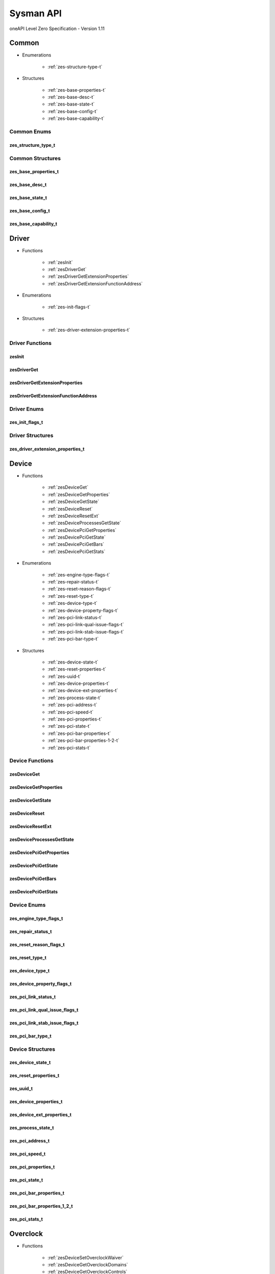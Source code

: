 

==============================
Sysman API
==============================
oneAPI Level Zero Specification - Version 1.11

 

 

Common
============================================================
* Enumerations


    * :ref:`zes-structure-type-t`

 
* Structures


    * :ref:`zes-base-properties-t`
    * :ref:`zes-base-desc-t`
    * :ref:`zes-base-state-t`
    * :ref:`zes-base-config-t`
    * :ref:`zes-base-capability-t`




Common Enums
------------------------------------------------------------------------------


.. _zes-structure-type-t:

zes_structure_type_t
^^^^^^^^^^^^^^^^^^^^^^^^^^^^^^^^^^^^^^^^^^^^^^^^^^^^^^^^^^^^^^^^^^^^^^^^^^^^^

.. doxygenenum:: zes_structure_type_t
    :project: LevelZero

 
Common Structures
------------------------------------------------------------------------------

.. _zes-base-properties-t:

zes_base_properties_t
^^^^^^^^^^^^^^^^^^^^^^^^^^^^^^^^^^^^^^^^^^^^^^^^^^^^^^^^^^^^^^^^^^^^^^^^^^^^^^^^^^^

.. doxygenstruct:: zes_base_properties_t
    :project: LevelZero
    :members:
    :undoc-members:

.. _zes-base-desc-t:

zes_base_desc_t
^^^^^^^^^^^^^^^^^^^^^^^^^^^^^^^^^^^^^^^^^^^^^^^^^^^^^^^^^^^^^^^^^^^^^^^^^^^^^^^^^^^

.. doxygenstruct:: zes_base_desc_t
    :project: LevelZero
    :members:
    :undoc-members:

.. _zes-base-state-t:

zes_base_state_t
^^^^^^^^^^^^^^^^^^^^^^^^^^^^^^^^^^^^^^^^^^^^^^^^^^^^^^^^^^^^^^^^^^^^^^^^^^^^^^^^^^^

.. doxygenstruct:: zes_base_state_t
    :project: LevelZero
    :members:
    :undoc-members:

.. _zes-base-config-t:

zes_base_config_t
^^^^^^^^^^^^^^^^^^^^^^^^^^^^^^^^^^^^^^^^^^^^^^^^^^^^^^^^^^^^^^^^^^^^^^^^^^^^^^^^^^^

.. doxygenstruct:: zes_base_config_t
    :project: LevelZero
    :members:
    :undoc-members:

.. _zes-base-capability-t:

zes_base_capability_t
^^^^^^^^^^^^^^^^^^^^^^^^^^^^^^^^^^^^^^^^^^^^^^^^^^^^^^^^^^^^^^^^^^^^^^^^^^^^^^^^^^^

.. doxygenstruct:: zes_base_capability_t
    :project: LevelZero
    :members:
    :undoc-members:


 

Driver
============================================================
* Functions


    * :ref:`zesInit`
    * :ref:`zesDriverGet`
    * :ref:`zesDriverGetExtensionProperties`
    * :ref:`zesDriverGetExtensionFunctionAddress`

 
* Enumerations


    * :ref:`zes-init-flags-t`

 
* Structures


    * :ref:`zes-driver-extension-properties-t`


Driver Functions
------------------------------------------------------------------------------


.. _zesInit:

zesInit
^^^^^^^^^^^^^^^^^^^^^^^^^^^^^^^^^^^^^^^^^^^^^^^^^^^^^^^^^^^^^^^^^^^^^^^^^^^^^

.. doxygenfunction:: zesInit
    :project: LevelZero


.. _zesDriverGet:

zesDriverGet
^^^^^^^^^^^^^^^^^^^^^^^^^^^^^^^^^^^^^^^^^^^^^^^^^^^^^^^^^^^^^^^^^^^^^^^^^^^^^

.. doxygenfunction:: zesDriverGet
    :project: LevelZero


.. _zesDriverGetExtensionProperties:

zesDriverGetExtensionProperties
^^^^^^^^^^^^^^^^^^^^^^^^^^^^^^^^^^^^^^^^^^^^^^^^^^^^^^^^^^^^^^^^^^^^^^^^^^^^^

.. doxygenfunction:: zesDriverGetExtensionProperties
    :project: LevelZero


.. _zesDriverGetExtensionFunctionAddress:

zesDriverGetExtensionFunctionAddress
^^^^^^^^^^^^^^^^^^^^^^^^^^^^^^^^^^^^^^^^^^^^^^^^^^^^^^^^^^^^^^^^^^^^^^^^^^^^^

.. doxygenfunction:: zesDriverGetExtensionFunctionAddress
    :project: LevelZero



Driver Enums
------------------------------------------------------------------------------


.. _zes-init-flags-t:

zes_init_flags_t
^^^^^^^^^^^^^^^^^^^^^^^^^^^^^^^^^^^^^^^^^^^^^^^^^^^^^^^^^^^^^^^^^^^^^^^^^^^^^

.. doxygenenum:: zes_init_flag_t
    :project: LevelZero

 
Driver Structures
------------------------------------------------------------------------------

.. _zes-driver-extension-properties-t:

zes_driver_extension_properties_t
^^^^^^^^^^^^^^^^^^^^^^^^^^^^^^^^^^^^^^^^^^^^^^^^^^^^^^^^^^^^^^^^^^^^^^^^^^^^^^^^^^^

.. doxygenstruct:: zes_driver_extension_properties_t
    :project: LevelZero
    :members:
    :undoc-members:


 

Device
============================================================
* Functions


    * :ref:`zesDeviceGet`
    * :ref:`zesDeviceGetProperties`
    * :ref:`zesDeviceGetState`
    * :ref:`zesDeviceReset`
    * :ref:`zesDeviceResetExt`
    * :ref:`zesDeviceProcessesGetState`
    * :ref:`zesDevicePciGetProperties`
    * :ref:`zesDevicePciGetState`
    * :ref:`zesDevicePciGetBars`
    * :ref:`zesDevicePciGetStats`

 
* Enumerations


    * :ref:`zes-engine-type-flags-t`
    * :ref:`zes-repair-status-t`
    * :ref:`zes-reset-reason-flags-t`
    * :ref:`zes-reset-type-t`
    * :ref:`zes-device-type-t`
    * :ref:`zes-device-property-flags-t`
    * :ref:`zes-pci-link-status-t`
    * :ref:`zes-pci-link-qual-issue-flags-t`
    * :ref:`zes-pci-link-stab-issue-flags-t`
    * :ref:`zes-pci-bar-type-t`

 
* Structures


    * :ref:`zes-device-state-t`
    * :ref:`zes-reset-properties-t`
    * :ref:`zes-uuid-t`
    * :ref:`zes-device-properties-t`
    * :ref:`zes-device-ext-properties-t`
    * :ref:`zes-process-state-t`
    * :ref:`zes-pci-address-t`
    * :ref:`zes-pci-speed-t`
    * :ref:`zes-pci-properties-t`
    * :ref:`zes-pci-state-t`
    * :ref:`zes-pci-bar-properties-t`
    * :ref:`zes-pci-bar-properties-1-2-t`
    * :ref:`zes-pci-stats-t`


Device Functions
------------------------------------------------------------------------------


.. _zesDeviceGet:

zesDeviceGet
^^^^^^^^^^^^^^^^^^^^^^^^^^^^^^^^^^^^^^^^^^^^^^^^^^^^^^^^^^^^^^^^^^^^^^^^^^^^^

.. doxygenfunction:: zesDeviceGet
    :project: LevelZero


.. _zesDeviceGetProperties:

zesDeviceGetProperties
^^^^^^^^^^^^^^^^^^^^^^^^^^^^^^^^^^^^^^^^^^^^^^^^^^^^^^^^^^^^^^^^^^^^^^^^^^^^^

.. doxygenfunction:: zesDeviceGetProperties
    :project: LevelZero


.. _zesDeviceGetState:

zesDeviceGetState
^^^^^^^^^^^^^^^^^^^^^^^^^^^^^^^^^^^^^^^^^^^^^^^^^^^^^^^^^^^^^^^^^^^^^^^^^^^^^

.. doxygenfunction:: zesDeviceGetState
    :project: LevelZero


.. _zesDeviceReset:

zesDeviceReset
^^^^^^^^^^^^^^^^^^^^^^^^^^^^^^^^^^^^^^^^^^^^^^^^^^^^^^^^^^^^^^^^^^^^^^^^^^^^^

.. doxygenfunction:: zesDeviceReset
    :project: LevelZero


.. _zesDeviceResetExt:

zesDeviceResetExt
^^^^^^^^^^^^^^^^^^^^^^^^^^^^^^^^^^^^^^^^^^^^^^^^^^^^^^^^^^^^^^^^^^^^^^^^^^^^^

.. doxygenfunction:: zesDeviceResetExt
    :project: LevelZero


.. _zesDeviceProcessesGetState:

zesDeviceProcessesGetState
^^^^^^^^^^^^^^^^^^^^^^^^^^^^^^^^^^^^^^^^^^^^^^^^^^^^^^^^^^^^^^^^^^^^^^^^^^^^^

.. doxygenfunction:: zesDeviceProcessesGetState
    :project: LevelZero


.. _zesDevicePciGetProperties:

zesDevicePciGetProperties
^^^^^^^^^^^^^^^^^^^^^^^^^^^^^^^^^^^^^^^^^^^^^^^^^^^^^^^^^^^^^^^^^^^^^^^^^^^^^

.. doxygenfunction:: zesDevicePciGetProperties
    :project: LevelZero


.. _zesDevicePciGetState:

zesDevicePciGetState
^^^^^^^^^^^^^^^^^^^^^^^^^^^^^^^^^^^^^^^^^^^^^^^^^^^^^^^^^^^^^^^^^^^^^^^^^^^^^

.. doxygenfunction:: zesDevicePciGetState
    :project: LevelZero


.. _zesDevicePciGetBars:

zesDevicePciGetBars
^^^^^^^^^^^^^^^^^^^^^^^^^^^^^^^^^^^^^^^^^^^^^^^^^^^^^^^^^^^^^^^^^^^^^^^^^^^^^

.. doxygenfunction:: zesDevicePciGetBars
    :project: LevelZero


.. _zesDevicePciGetStats:

zesDevicePciGetStats
^^^^^^^^^^^^^^^^^^^^^^^^^^^^^^^^^^^^^^^^^^^^^^^^^^^^^^^^^^^^^^^^^^^^^^^^^^^^^

.. doxygenfunction:: zesDevicePciGetStats
    :project: LevelZero



Device Enums
------------------------------------------------------------------------------


.. _zes-engine-type-flags-t:

zes_engine_type_flags_t
^^^^^^^^^^^^^^^^^^^^^^^^^^^^^^^^^^^^^^^^^^^^^^^^^^^^^^^^^^^^^^^^^^^^^^^^^^^^^

.. doxygenenum:: zes_engine_type_flag_t
    :project: LevelZero


.. _zes-repair-status-t:

zes_repair_status_t
^^^^^^^^^^^^^^^^^^^^^^^^^^^^^^^^^^^^^^^^^^^^^^^^^^^^^^^^^^^^^^^^^^^^^^^^^^^^^

.. doxygenenum:: zes_repair_status_t
    :project: LevelZero


.. _zes-reset-reason-flags-t:

zes_reset_reason_flags_t
^^^^^^^^^^^^^^^^^^^^^^^^^^^^^^^^^^^^^^^^^^^^^^^^^^^^^^^^^^^^^^^^^^^^^^^^^^^^^

.. doxygenenum:: zes_reset_reason_flag_t
    :project: LevelZero


.. _zes-reset-type-t:

zes_reset_type_t
^^^^^^^^^^^^^^^^^^^^^^^^^^^^^^^^^^^^^^^^^^^^^^^^^^^^^^^^^^^^^^^^^^^^^^^^^^^^^

.. doxygenenum:: zes_reset_type_t
    :project: LevelZero


.. _zes-device-type-t:

zes_device_type_t
^^^^^^^^^^^^^^^^^^^^^^^^^^^^^^^^^^^^^^^^^^^^^^^^^^^^^^^^^^^^^^^^^^^^^^^^^^^^^

.. doxygenenum:: zes_device_type_t
    :project: LevelZero


.. _zes-device-property-flags-t:

zes_device_property_flags_t
^^^^^^^^^^^^^^^^^^^^^^^^^^^^^^^^^^^^^^^^^^^^^^^^^^^^^^^^^^^^^^^^^^^^^^^^^^^^^

.. doxygenenum:: zes_device_property_flag_t
    :project: LevelZero


.. _zes-pci-link-status-t:

zes_pci_link_status_t
^^^^^^^^^^^^^^^^^^^^^^^^^^^^^^^^^^^^^^^^^^^^^^^^^^^^^^^^^^^^^^^^^^^^^^^^^^^^^

.. doxygenenum:: zes_pci_link_status_t
    :project: LevelZero


.. _zes-pci-link-qual-issue-flags-t:

zes_pci_link_qual_issue_flags_t
^^^^^^^^^^^^^^^^^^^^^^^^^^^^^^^^^^^^^^^^^^^^^^^^^^^^^^^^^^^^^^^^^^^^^^^^^^^^^

.. doxygenenum:: zes_pci_link_qual_issue_flag_t
    :project: LevelZero


.. _zes-pci-link-stab-issue-flags-t:

zes_pci_link_stab_issue_flags_t
^^^^^^^^^^^^^^^^^^^^^^^^^^^^^^^^^^^^^^^^^^^^^^^^^^^^^^^^^^^^^^^^^^^^^^^^^^^^^

.. doxygenenum:: zes_pci_link_stab_issue_flag_t
    :project: LevelZero


.. _zes-pci-bar-type-t:

zes_pci_bar_type_t
^^^^^^^^^^^^^^^^^^^^^^^^^^^^^^^^^^^^^^^^^^^^^^^^^^^^^^^^^^^^^^^^^^^^^^^^^^^^^

.. doxygenenum:: zes_pci_bar_type_t
    :project: LevelZero

 
Device Structures
------------------------------------------------------------------------------

.. _zes-device-state-t:

zes_device_state_t
^^^^^^^^^^^^^^^^^^^^^^^^^^^^^^^^^^^^^^^^^^^^^^^^^^^^^^^^^^^^^^^^^^^^^^^^^^^^^^^^^^^

.. doxygenstruct:: zes_device_state_t
    :project: LevelZero
    :members:
    :undoc-members:

.. _zes-reset-properties-t:

zes_reset_properties_t
^^^^^^^^^^^^^^^^^^^^^^^^^^^^^^^^^^^^^^^^^^^^^^^^^^^^^^^^^^^^^^^^^^^^^^^^^^^^^^^^^^^

.. doxygenstruct:: zes_reset_properties_t
    :project: LevelZero
    :members:
    :undoc-members:

.. _zes-uuid-t:

zes_uuid_t
^^^^^^^^^^^^^^^^^^^^^^^^^^^^^^^^^^^^^^^^^^^^^^^^^^^^^^^^^^^^^^^^^^^^^^^^^^^^^^^^^^^

.. doxygenstruct:: zes_uuid_t
    :project: LevelZero
    :members:
    :undoc-members:

.. _zes-device-properties-t:

zes_device_properties_t
^^^^^^^^^^^^^^^^^^^^^^^^^^^^^^^^^^^^^^^^^^^^^^^^^^^^^^^^^^^^^^^^^^^^^^^^^^^^^^^^^^^

.. doxygenstruct:: zes_device_properties_t
    :project: LevelZero
    :members:
    :undoc-members:

.. _zes-device-ext-properties-t:

zes_device_ext_properties_t
^^^^^^^^^^^^^^^^^^^^^^^^^^^^^^^^^^^^^^^^^^^^^^^^^^^^^^^^^^^^^^^^^^^^^^^^^^^^^^^^^^^

.. doxygenstruct:: zes_device_ext_properties_t
    :project: LevelZero
    :members:
    :undoc-members:

.. _zes-process-state-t:

zes_process_state_t
^^^^^^^^^^^^^^^^^^^^^^^^^^^^^^^^^^^^^^^^^^^^^^^^^^^^^^^^^^^^^^^^^^^^^^^^^^^^^^^^^^^

.. doxygenstruct:: zes_process_state_t
    :project: LevelZero
    :members:
    :undoc-members:

.. _zes-pci-address-t:

zes_pci_address_t
^^^^^^^^^^^^^^^^^^^^^^^^^^^^^^^^^^^^^^^^^^^^^^^^^^^^^^^^^^^^^^^^^^^^^^^^^^^^^^^^^^^

.. doxygenstruct:: zes_pci_address_t
    :project: LevelZero
    :members:
    :undoc-members:

.. _zes-pci-speed-t:

zes_pci_speed_t
^^^^^^^^^^^^^^^^^^^^^^^^^^^^^^^^^^^^^^^^^^^^^^^^^^^^^^^^^^^^^^^^^^^^^^^^^^^^^^^^^^^

.. doxygenstruct:: zes_pci_speed_t
    :project: LevelZero
    :members:
    :undoc-members:

.. _zes-pci-properties-t:

zes_pci_properties_t
^^^^^^^^^^^^^^^^^^^^^^^^^^^^^^^^^^^^^^^^^^^^^^^^^^^^^^^^^^^^^^^^^^^^^^^^^^^^^^^^^^^

.. doxygenstruct:: zes_pci_properties_t
    :project: LevelZero
    :members:
    :undoc-members:

.. _zes-pci-state-t:

zes_pci_state_t
^^^^^^^^^^^^^^^^^^^^^^^^^^^^^^^^^^^^^^^^^^^^^^^^^^^^^^^^^^^^^^^^^^^^^^^^^^^^^^^^^^^

.. doxygenstruct:: zes_pci_state_t
    :project: LevelZero
    :members:
    :undoc-members:

.. _zes-pci-bar-properties-t:

zes_pci_bar_properties_t
^^^^^^^^^^^^^^^^^^^^^^^^^^^^^^^^^^^^^^^^^^^^^^^^^^^^^^^^^^^^^^^^^^^^^^^^^^^^^^^^^^^

.. doxygenstruct:: zes_pci_bar_properties_t
    :project: LevelZero
    :members:
    :undoc-members:

.. _zes-pci-bar-properties-1-2-t:

zes_pci_bar_properties_1_2_t
^^^^^^^^^^^^^^^^^^^^^^^^^^^^^^^^^^^^^^^^^^^^^^^^^^^^^^^^^^^^^^^^^^^^^^^^^^^^^^^^^^^

.. doxygenstruct:: zes_pci_bar_properties_1_2_t
    :project: LevelZero
    :members:
    :undoc-members:

.. _zes-pci-stats-t:

zes_pci_stats_t
^^^^^^^^^^^^^^^^^^^^^^^^^^^^^^^^^^^^^^^^^^^^^^^^^^^^^^^^^^^^^^^^^^^^^^^^^^^^^^^^^^^

.. doxygenstruct:: zes_pci_stats_t
    :project: LevelZero
    :members:
    :undoc-members:


 

Overclock
============================================================
* Functions


    * :ref:`zesDeviceSetOverclockWaiver`
    * :ref:`zesDeviceGetOverclockDomains`
    * :ref:`zesDeviceGetOverclockControls`
    * :ref:`zesDeviceResetOverclockSettings`
    * :ref:`zesDeviceReadOverclockState`
    * :ref:`zesDeviceEnumOverclockDomains`
    * :ref:`zesOverclockGetDomainProperties`
    * :ref:`zesOverclockGetDomainVFProperties`
    * :ref:`zesOverclockGetDomainControlProperties`
    * :ref:`zesOverclockGetControlCurrentValue`
    * :ref:`zesOverclockGetControlPendingValue`
    * :ref:`zesOverclockSetControlUserValue`
    * :ref:`zesOverclockGetControlState`
    * :ref:`zesOverclockGetVFPointValues`
    * :ref:`zesOverclockSetVFPointValues`

 
* Enumerations


    * :ref:`zes-overclock-domain-t`
    * :ref:`zes-overclock-control-t`
    * :ref:`zes-overclock-mode-t`
    * :ref:`zes-control-state-t`
    * :ref:`zes-pending-action-t`
    * :ref:`zes-vf-program-type-t`
    * :ref:`zes-vf-type-t`
    * :ref:`zes-vf-array-type-t`

 
* Structures


    * :ref:`zes-overclock-properties-t`
    * :ref:`zes-control-property-t`
    * :ref:`zes-vf-property-t`


Overclock Functions
------------------------------------------------------------------------------


.. _zesDeviceSetOverclockWaiver:

zesDeviceSetOverclockWaiver
^^^^^^^^^^^^^^^^^^^^^^^^^^^^^^^^^^^^^^^^^^^^^^^^^^^^^^^^^^^^^^^^^^^^^^^^^^^^^

.. doxygenfunction:: zesDeviceSetOverclockWaiver
    :project: LevelZero


.. _zesDeviceGetOverclockDomains:

zesDeviceGetOverclockDomains
^^^^^^^^^^^^^^^^^^^^^^^^^^^^^^^^^^^^^^^^^^^^^^^^^^^^^^^^^^^^^^^^^^^^^^^^^^^^^

.. doxygenfunction:: zesDeviceGetOverclockDomains
    :project: LevelZero


.. _zesDeviceGetOverclockControls:

zesDeviceGetOverclockControls
^^^^^^^^^^^^^^^^^^^^^^^^^^^^^^^^^^^^^^^^^^^^^^^^^^^^^^^^^^^^^^^^^^^^^^^^^^^^^

.. doxygenfunction:: zesDeviceGetOverclockControls
    :project: LevelZero


.. _zesDeviceResetOverclockSettings:

zesDeviceResetOverclockSettings
^^^^^^^^^^^^^^^^^^^^^^^^^^^^^^^^^^^^^^^^^^^^^^^^^^^^^^^^^^^^^^^^^^^^^^^^^^^^^

.. doxygenfunction:: zesDeviceResetOverclockSettings
    :project: LevelZero


.. _zesDeviceReadOverclockState:

zesDeviceReadOverclockState
^^^^^^^^^^^^^^^^^^^^^^^^^^^^^^^^^^^^^^^^^^^^^^^^^^^^^^^^^^^^^^^^^^^^^^^^^^^^^

.. doxygenfunction:: zesDeviceReadOverclockState
    :project: LevelZero


.. _zesDeviceEnumOverclockDomains:

zesDeviceEnumOverclockDomains
^^^^^^^^^^^^^^^^^^^^^^^^^^^^^^^^^^^^^^^^^^^^^^^^^^^^^^^^^^^^^^^^^^^^^^^^^^^^^

.. doxygenfunction:: zesDeviceEnumOverclockDomains
    :project: LevelZero


.. _zesOverclockGetDomainProperties:

zesOverclockGetDomainProperties
^^^^^^^^^^^^^^^^^^^^^^^^^^^^^^^^^^^^^^^^^^^^^^^^^^^^^^^^^^^^^^^^^^^^^^^^^^^^^

.. doxygenfunction:: zesOverclockGetDomainProperties
    :project: LevelZero


.. _zesOverclockGetDomainVFProperties:

zesOverclockGetDomainVFProperties
^^^^^^^^^^^^^^^^^^^^^^^^^^^^^^^^^^^^^^^^^^^^^^^^^^^^^^^^^^^^^^^^^^^^^^^^^^^^^

.. doxygenfunction:: zesOverclockGetDomainVFProperties
    :project: LevelZero


.. _zesOverclockGetDomainControlProperties:

zesOverclockGetDomainControlProperties
^^^^^^^^^^^^^^^^^^^^^^^^^^^^^^^^^^^^^^^^^^^^^^^^^^^^^^^^^^^^^^^^^^^^^^^^^^^^^

.. doxygenfunction:: zesOverclockGetDomainControlProperties
    :project: LevelZero


.. _zesOverclockGetControlCurrentValue:

zesOverclockGetControlCurrentValue
^^^^^^^^^^^^^^^^^^^^^^^^^^^^^^^^^^^^^^^^^^^^^^^^^^^^^^^^^^^^^^^^^^^^^^^^^^^^^

.. doxygenfunction:: zesOverclockGetControlCurrentValue
    :project: LevelZero


.. _zesOverclockGetControlPendingValue:

zesOverclockGetControlPendingValue
^^^^^^^^^^^^^^^^^^^^^^^^^^^^^^^^^^^^^^^^^^^^^^^^^^^^^^^^^^^^^^^^^^^^^^^^^^^^^

.. doxygenfunction:: zesOverclockGetControlPendingValue
    :project: LevelZero


.. _zesOverclockSetControlUserValue:

zesOverclockSetControlUserValue
^^^^^^^^^^^^^^^^^^^^^^^^^^^^^^^^^^^^^^^^^^^^^^^^^^^^^^^^^^^^^^^^^^^^^^^^^^^^^

.. doxygenfunction:: zesOverclockSetControlUserValue
    :project: LevelZero


.. _zesOverclockGetControlState:

zesOverclockGetControlState
^^^^^^^^^^^^^^^^^^^^^^^^^^^^^^^^^^^^^^^^^^^^^^^^^^^^^^^^^^^^^^^^^^^^^^^^^^^^^

.. doxygenfunction:: zesOverclockGetControlState
    :project: LevelZero


.. _zesOverclockGetVFPointValues:

zesOverclockGetVFPointValues
^^^^^^^^^^^^^^^^^^^^^^^^^^^^^^^^^^^^^^^^^^^^^^^^^^^^^^^^^^^^^^^^^^^^^^^^^^^^^

.. doxygenfunction:: zesOverclockGetVFPointValues
    :project: LevelZero


.. _zesOverclockSetVFPointValues:

zesOverclockSetVFPointValues
^^^^^^^^^^^^^^^^^^^^^^^^^^^^^^^^^^^^^^^^^^^^^^^^^^^^^^^^^^^^^^^^^^^^^^^^^^^^^

.. doxygenfunction:: zesOverclockSetVFPointValues
    :project: LevelZero



Overclock Enums
------------------------------------------------------------------------------


.. _zes-overclock-domain-t:

zes_overclock_domain_t
^^^^^^^^^^^^^^^^^^^^^^^^^^^^^^^^^^^^^^^^^^^^^^^^^^^^^^^^^^^^^^^^^^^^^^^^^^^^^

.. doxygenenum:: zes_overclock_domain_t
    :project: LevelZero


.. _zes-overclock-control-t:

zes_overclock_control_t
^^^^^^^^^^^^^^^^^^^^^^^^^^^^^^^^^^^^^^^^^^^^^^^^^^^^^^^^^^^^^^^^^^^^^^^^^^^^^

.. doxygenenum:: zes_overclock_control_t
    :project: LevelZero


.. _zes-overclock-mode-t:

zes_overclock_mode_t
^^^^^^^^^^^^^^^^^^^^^^^^^^^^^^^^^^^^^^^^^^^^^^^^^^^^^^^^^^^^^^^^^^^^^^^^^^^^^

.. doxygenenum:: zes_overclock_mode_t
    :project: LevelZero


.. _zes-control-state-t:

zes_control_state_t
^^^^^^^^^^^^^^^^^^^^^^^^^^^^^^^^^^^^^^^^^^^^^^^^^^^^^^^^^^^^^^^^^^^^^^^^^^^^^

.. doxygenenum:: zes_control_state_t
    :project: LevelZero


.. _zes-pending-action-t:

zes_pending_action_t
^^^^^^^^^^^^^^^^^^^^^^^^^^^^^^^^^^^^^^^^^^^^^^^^^^^^^^^^^^^^^^^^^^^^^^^^^^^^^

.. doxygenenum:: zes_pending_action_t
    :project: LevelZero


.. _zes-vf-program-type-t:

zes_vf_program_type_t
^^^^^^^^^^^^^^^^^^^^^^^^^^^^^^^^^^^^^^^^^^^^^^^^^^^^^^^^^^^^^^^^^^^^^^^^^^^^^

.. doxygenenum:: zes_vf_program_type_t
    :project: LevelZero


.. _zes-vf-type-t:

zes_vf_type_t
^^^^^^^^^^^^^^^^^^^^^^^^^^^^^^^^^^^^^^^^^^^^^^^^^^^^^^^^^^^^^^^^^^^^^^^^^^^^^

.. doxygenenum:: zes_vf_type_t
    :project: LevelZero


.. _zes-vf-array-type-t:

zes_vf_array_type_t
^^^^^^^^^^^^^^^^^^^^^^^^^^^^^^^^^^^^^^^^^^^^^^^^^^^^^^^^^^^^^^^^^^^^^^^^^^^^^

.. doxygenenum:: zes_vf_array_type_t
    :project: LevelZero

 
Overclock Structures
------------------------------------------------------------------------------

.. _zes-overclock-properties-t:

zes_overclock_properties_t
^^^^^^^^^^^^^^^^^^^^^^^^^^^^^^^^^^^^^^^^^^^^^^^^^^^^^^^^^^^^^^^^^^^^^^^^^^^^^^^^^^^

.. doxygenstruct:: zes_overclock_properties_t
    :project: LevelZero
    :members:
    :undoc-members:

.. _zes-control-property-t:

zes_control_property_t
^^^^^^^^^^^^^^^^^^^^^^^^^^^^^^^^^^^^^^^^^^^^^^^^^^^^^^^^^^^^^^^^^^^^^^^^^^^^^^^^^^^

.. doxygenstruct:: zes_control_property_t
    :project: LevelZero
    :members:
    :undoc-members:

.. _zes-vf-property-t:

zes_vf_property_t
^^^^^^^^^^^^^^^^^^^^^^^^^^^^^^^^^^^^^^^^^^^^^^^^^^^^^^^^^^^^^^^^^^^^^^^^^^^^^^^^^^^

.. doxygenstruct:: zes_vf_property_t
    :project: LevelZero
    :members:
    :undoc-members:


 

Diagnostics
============================================================
* Functions


    * :ref:`zesDeviceEnumDiagnosticTestSuites`
    * :ref:`zesDiagnosticsGetProperties`
    * :ref:`zesDiagnosticsGetTests`
    * :ref:`zesDiagnosticsRunTests`

 
* Enumerations


    * :ref:`zes-diag-result-t`

 
* Structures


    * :ref:`zes-diag-test-t`
    * :ref:`zes-diag-properties-t`


Diagnostics Functions
------------------------------------------------------------------------------


.. _zesDeviceEnumDiagnosticTestSuites:

zesDeviceEnumDiagnosticTestSuites
^^^^^^^^^^^^^^^^^^^^^^^^^^^^^^^^^^^^^^^^^^^^^^^^^^^^^^^^^^^^^^^^^^^^^^^^^^^^^

.. doxygenfunction:: zesDeviceEnumDiagnosticTestSuites
    :project: LevelZero


.. _zesDiagnosticsGetProperties:

zesDiagnosticsGetProperties
^^^^^^^^^^^^^^^^^^^^^^^^^^^^^^^^^^^^^^^^^^^^^^^^^^^^^^^^^^^^^^^^^^^^^^^^^^^^^

.. doxygenfunction:: zesDiagnosticsGetProperties
    :project: LevelZero


.. _zesDiagnosticsGetTests:

zesDiagnosticsGetTests
^^^^^^^^^^^^^^^^^^^^^^^^^^^^^^^^^^^^^^^^^^^^^^^^^^^^^^^^^^^^^^^^^^^^^^^^^^^^^

.. doxygenfunction:: zesDiagnosticsGetTests
    :project: LevelZero


.. _zesDiagnosticsRunTests:

zesDiagnosticsRunTests
^^^^^^^^^^^^^^^^^^^^^^^^^^^^^^^^^^^^^^^^^^^^^^^^^^^^^^^^^^^^^^^^^^^^^^^^^^^^^

.. doxygenfunction:: zesDiagnosticsRunTests
    :project: LevelZero



Diagnostics Enums
------------------------------------------------------------------------------


.. _zes-diag-result-t:

zes_diag_result_t
^^^^^^^^^^^^^^^^^^^^^^^^^^^^^^^^^^^^^^^^^^^^^^^^^^^^^^^^^^^^^^^^^^^^^^^^^^^^^

.. doxygenenum:: zes_diag_result_t
    :project: LevelZero

 
Diagnostics Structures
------------------------------------------------------------------------------

.. _zes-diag-test-t:

zes_diag_test_t
^^^^^^^^^^^^^^^^^^^^^^^^^^^^^^^^^^^^^^^^^^^^^^^^^^^^^^^^^^^^^^^^^^^^^^^^^^^^^^^^^^^

.. doxygenstruct:: zes_diag_test_t
    :project: LevelZero
    :members:
    :undoc-members:

.. _zes-diag-properties-t:

zes_diag_properties_t
^^^^^^^^^^^^^^^^^^^^^^^^^^^^^^^^^^^^^^^^^^^^^^^^^^^^^^^^^^^^^^^^^^^^^^^^^^^^^^^^^^^

.. doxygenstruct:: zes_diag_properties_t
    :project: LevelZero
    :members:
    :undoc-members:


 

Ecc
============================================================
* Functions


    * :ref:`zesDeviceEccAvailable`
    * :ref:`zesDeviceEccConfigurable`
    * :ref:`zesDeviceGetEccState`
    * :ref:`zesDeviceSetEccState`

 
* Enumerations


    * :ref:`zes-device-ecc-state-t`
    * :ref:`zes-device-action-t`

 
* Structures


    * :ref:`zes-device-ecc-desc-t`
    * :ref:`zes-device-ecc-properties-t`


Ecc Functions
------------------------------------------------------------------------------


.. _zesDeviceEccAvailable:

zesDeviceEccAvailable
^^^^^^^^^^^^^^^^^^^^^^^^^^^^^^^^^^^^^^^^^^^^^^^^^^^^^^^^^^^^^^^^^^^^^^^^^^^^^

.. doxygenfunction:: zesDeviceEccAvailable
    :project: LevelZero


.. _zesDeviceEccConfigurable:

zesDeviceEccConfigurable
^^^^^^^^^^^^^^^^^^^^^^^^^^^^^^^^^^^^^^^^^^^^^^^^^^^^^^^^^^^^^^^^^^^^^^^^^^^^^

.. doxygenfunction:: zesDeviceEccConfigurable
    :project: LevelZero


.. _zesDeviceGetEccState:

zesDeviceGetEccState
^^^^^^^^^^^^^^^^^^^^^^^^^^^^^^^^^^^^^^^^^^^^^^^^^^^^^^^^^^^^^^^^^^^^^^^^^^^^^

.. doxygenfunction:: zesDeviceGetEccState
    :project: LevelZero


.. _zesDeviceSetEccState:

zesDeviceSetEccState
^^^^^^^^^^^^^^^^^^^^^^^^^^^^^^^^^^^^^^^^^^^^^^^^^^^^^^^^^^^^^^^^^^^^^^^^^^^^^

.. doxygenfunction:: zesDeviceSetEccState
    :project: LevelZero



Ecc Enums
------------------------------------------------------------------------------


.. _zes-device-ecc-state-t:

zes_device_ecc_state_t
^^^^^^^^^^^^^^^^^^^^^^^^^^^^^^^^^^^^^^^^^^^^^^^^^^^^^^^^^^^^^^^^^^^^^^^^^^^^^

.. doxygenenum:: zes_device_ecc_state_t
    :project: LevelZero


.. _zes-device-action-t:

zes_device_action_t
^^^^^^^^^^^^^^^^^^^^^^^^^^^^^^^^^^^^^^^^^^^^^^^^^^^^^^^^^^^^^^^^^^^^^^^^^^^^^

.. doxygenenum:: zes_device_action_t
    :project: LevelZero

 
Ecc Structures
------------------------------------------------------------------------------

.. _zes-device-ecc-desc-t:

zes_device_ecc_desc_t
^^^^^^^^^^^^^^^^^^^^^^^^^^^^^^^^^^^^^^^^^^^^^^^^^^^^^^^^^^^^^^^^^^^^^^^^^^^^^^^^^^^

.. doxygenstruct:: zes_device_ecc_desc_t
    :project: LevelZero
    :members:
    :undoc-members:

.. _zes-device-ecc-properties-t:

zes_device_ecc_properties_t
^^^^^^^^^^^^^^^^^^^^^^^^^^^^^^^^^^^^^^^^^^^^^^^^^^^^^^^^^^^^^^^^^^^^^^^^^^^^^^^^^^^

.. doxygenstruct:: zes_device_ecc_properties_t
    :project: LevelZero
    :members:
    :undoc-members:


 

Engine
============================================================
* Functions


    * :ref:`zesDeviceEnumEngineGroups`
    * :ref:`zesEngineGetProperties`
    * :ref:`zesEngineGetActivity`

 
* Enumerations


    * :ref:`zes-engine-group-t`

 
* Structures


    * :ref:`zes-engine-properties-t`
    * :ref:`zes-engine-stats-t`


Engine Functions
------------------------------------------------------------------------------


.. _zesDeviceEnumEngineGroups:

zesDeviceEnumEngineGroups
^^^^^^^^^^^^^^^^^^^^^^^^^^^^^^^^^^^^^^^^^^^^^^^^^^^^^^^^^^^^^^^^^^^^^^^^^^^^^

.. doxygenfunction:: zesDeviceEnumEngineGroups
    :project: LevelZero


.. _zesEngineGetProperties:

zesEngineGetProperties
^^^^^^^^^^^^^^^^^^^^^^^^^^^^^^^^^^^^^^^^^^^^^^^^^^^^^^^^^^^^^^^^^^^^^^^^^^^^^

.. doxygenfunction:: zesEngineGetProperties
    :project: LevelZero


.. _zesEngineGetActivity:

zesEngineGetActivity
^^^^^^^^^^^^^^^^^^^^^^^^^^^^^^^^^^^^^^^^^^^^^^^^^^^^^^^^^^^^^^^^^^^^^^^^^^^^^

.. doxygenfunction:: zesEngineGetActivity
    :project: LevelZero



Engine Enums
------------------------------------------------------------------------------


.. _zes-engine-group-t:

zes_engine_group_t
^^^^^^^^^^^^^^^^^^^^^^^^^^^^^^^^^^^^^^^^^^^^^^^^^^^^^^^^^^^^^^^^^^^^^^^^^^^^^

.. doxygenenum:: zes_engine_group_t
    :project: LevelZero

 
Engine Structures
------------------------------------------------------------------------------

.. _zes-engine-properties-t:

zes_engine_properties_t
^^^^^^^^^^^^^^^^^^^^^^^^^^^^^^^^^^^^^^^^^^^^^^^^^^^^^^^^^^^^^^^^^^^^^^^^^^^^^^^^^^^

.. doxygenstruct:: zes_engine_properties_t
    :project: LevelZero
    :members:
    :undoc-members:

.. _zes-engine-stats-t:

zes_engine_stats_t
^^^^^^^^^^^^^^^^^^^^^^^^^^^^^^^^^^^^^^^^^^^^^^^^^^^^^^^^^^^^^^^^^^^^^^^^^^^^^^^^^^^

.. doxygenstruct:: zes_engine_stats_t
    :project: LevelZero
    :members:
    :undoc-members:


 

Events
============================================================
* Functions


    * :ref:`zesDeviceEventRegister`
    * :ref:`zesDriverEventListen`
    * :ref:`zesDriverEventListenEx`

 
* Enumerations


    * :ref:`zes-event-type-flags-t`

 


Events Functions
------------------------------------------------------------------------------


.. _zesDeviceEventRegister:

zesDeviceEventRegister
^^^^^^^^^^^^^^^^^^^^^^^^^^^^^^^^^^^^^^^^^^^^^^^^^^^^^^^^^^^^^^^^^^^^^^^^^^^^^

.. doxygenfunction:: zesDeviceEventRegister
    :project: LevelZero


.. _zesDriverEventListen:

zesDriverEventListen
^^^^^^^^^^^^^^^^^^^^^^^^^^^^^^^^^^^^^^^^^^^^^^^^^^^^^^^^^^^^^^^^^^^^^^^^^^^^^

.. doxygenfunction:: zesDriverEventListen
    :project: LevelZero


.. _zesDriverEventListenEx:

zesDriverEventListenEx
^^^^^^^^^^^^^^^^^^^^^^^^^^^^^^^^^^^^^^^^^^^^^^^^^^^^^^^^^^^^^^^^^^^^^^^^^^^^^

.. doxygenfunction:: zesDriverEventListenEx
    :project: LevelZero



Events Enums
------------------------------------------------------------------------------


.. _zes-event-type-flags-t:

zes_event_type_flags_t
^^^^^^^^^^^^^^^^^^^^^^^^^^^^^^^^^^^^^^^^^^^^^^^^^^^^^^^^^^^^^^^^^^^^^^^^^^^^^

.. doxygenenum:: zes_event_type_flag_t
    :project: LevelZero

 

 

Fabric
============================================================
* Functions


    * :ref:`zesDeviceEnumFabricPorts`
    * :ref:`zesFabricPortGetProperties`
    * :ref:`zesFabricPortGetLinkType`
    * :ref:`zesFabricPortGetConfig`
    * :ref:`zesFabricPortSetConfig`
    * :ref:`zesFabricPortGetState`
    * :ref:`zesFabricPortGetThroughput`
    * :ref:`zesFabricPortGetFabricErrorCounters`
    * :ref:`zesFabricPortGetMultiPortThroughput`

 
* Enumerations


    * :ref:`zes-fabric-port-status-t`
    * :ref:`zes-fabric-port-qual-issue-flags-t`
    * :ref:`zes-fabric-port-failure-flags-t`

 
* Structures


    * :ref:`zes-fabric-port-id-t`
    * :ref:`zes-fabric-port-speed-t`
    * :ref:`zes-fabric-port-properties-t`
    * :ref:`zes-fabric-link-type-t`
    * :ref:`zes-fabric-port-config-t`
    * :ref:`zes-fabric-port-state-t`
    * :ref:`zes-fabric-port-throughput-t`
    * :ref:`zes-fabric-port-error-counters-t`


Fabric Functions
------------------------------------------------------------------------------


.. _zesDeviceEnumFabricPorts:

zesDeviceEnumFabricPorts
^^^^^^^^^^^^^^^^^^^^^^^^^^^^^^^^^^^^^^^^^^^^^^^^^^^^^^^^^^^^^^^^^^^^^^^^^^^^^

.. doxygenfunction:: zesDeviceEnumFabricPorts
    :project: LevelZero


.. _zesFabricPortGetProperties:

zesFabricPortGetProperties
^^^^^^^^^^^^^^^^^^^^^^^^^^^^^^^^^^^^^^^^^^^^^^^^^^^^^^^^^^^^^^^^^^^^^^^^^^^^^

.. doxygenfunction:: zesFabricPortGetProperties
    :project: LevelZero


.. _zesFabricPortGetLinkType:

zesFabricPortGetLinkType
^^^^^^^^^^^^^^^^^^^^^^^^^^^^^^^^^^^^^^^^^^^^^^^^^^^^^^^^^^^^^^^^^^^^^^^^^^^^^

.. doxygenfunction:: zesFabricPortGetLinkType
    :project: LevelZero


.. _zesFabricPortGetConfig:

zesFabricPortGetConfig
^^^^^^^^^^^^^^^^^^^^^^^^^^^^^^^^^^^^^^^^^^^^^^^^^^^^^^^^^^^^^^^^^^^^^^^^^^^^^

.. doxygenfunction:: zesFabricPortGetConfig
    :project: LevelZero


.. _zesFabricPortSetConfig:

zesFabricPortSetConfig
^^^^^^^^^^^^^^^^^^^^^^^^^^^^^^^^^^^^^^^^^^^^^^^^^^^^^^^^^^^^^^^^^^^^^^^^^^^^^

.. doxygenfunction:: zesFabricPortSetConfig
    :project: LevelZero


.. _zesFabricPortGetState:

zesFabricPortGetState
^^^^^^^^^^^^^^^^^^^^^^^^^^^^^^^^^^^^^^^^^^^^^^^^^^^^^^^^^^^^^^^^^^^^^^^^^^^^^

.. doxygenfunction:: zesFabricPortGetState
    :project: LevelZero


.. _zesFabricPortGetThroughput:

zesFabricPortGetThroughput
^^^^^^^^^^^^^^^^^^^^^^^^^^^^^^^^^^^^^^^^^^^^^^^^^^^^^^^^^^^^^^^^^^^^^^^^^^^^^

.. doxygenfunction:: zesFabricPortGetThroughput
    :project: LevelZero


.. _zesFabricPortGetFabricErrorCounters:

zesFabricPortGetFabricErrorCounters
^^^^^^^^^^^^^^^^^^^^^^^^^^^^^^^^^^^^^^^^^^^^^^^^^^^^^^^^^^^^^^^^^^^^^^^^^^^^^

.. doxygenfunction:: zesFabricPortGetFabricErrorCounters
    :project: LevelZero


.. _zesFabricPortGetMultiPortThroughput:

zesFabricPortGetMultiPortThroughput
^^^^^^^^^^^^^^^^^^^^^^^^^^^^^^^^^^^^^^^^^^^^^^^^^^^^^^^^^^^^^^^^^^^^^^^^^^^^^

.. doxygenfunction:: zesFabricPortGetMultiPortThroughput
    :project: LevelZero



Fabric Enums
------------------------------------------------------------------------------


.. _zes-fabric-port-status-t:

zes_fabric_port_status_t
^^^^^^^^^^^^^^^^^^^^^^^^^^^^^^^^^^^^^^^^^^^^^^^^^^^^^^^^^^^^^^^^^^^^^^^^^^^^^

.. doxygenenum:: zes_fabric_port_status_t
    :project: LevelZero


.. _zes-fabric-port-qual-issue-flags-t:

zes_fabric_port_qual_issue_flags_t
^^^^^^^^^^^^^^^^^^^^^^^^^^^^^^^^^^^^^^^^^^^^^^^^^^^^^^^^^^^^^^^^^^^^^^^^^^^^^

.. doxygenenum:: zes_fabric_port_qual_issue_flag_t
    :project: LevelZero


.. _zes-fabric-port-failure-flags-t:

zes_fabric_port_failure_flags_t
^^^^^^^^^^^^^^^^^^^^^^^^^^^^^^^^^^^^^^^^^^^^^^^^^^^^^^^^^^^^^^^^^^^^^^^^^^^^^

.. doxygenenum:: zes_fabric_port_failure_flag_t
    :project: LevelZero

 
Fabric Structures
------------------------------------------------------------------------------

.. _zes-fabric-port-id-t:

zes_fabric_port_id_t
^^^^^^^^^^^^^^^^^^^^^^^^^^^^^^^^^^^^^^^^^^^^^^^^^^^^^^^^^^^^^^^^^^^^^^^^^^^^^^^^^^^

.. doxygenstruct:: zes_fabric_port_id_t
    :project: LevelZero
    :members:
    :undoc-members:

.. _zes-fabric-port-speed-t:

zes_fabric_port_speed_t
^^^^^^^^^^^^^^^^^^^^^^^^^^^^^^^^^^^^^^^^^^^^^^^^^^^^^^^^^^^^^^^^^^^^^^^^^^^^^^^^^^^

.. doxygenstruct:: zes_fabric_port_speed_t
    :project: LevelZero
    :members:
    :undoc-members:

.. _zes-fabric-port-properties-t:

zes_fabric_port_properties_t
^^^^^^^^^^^^^^^^^^^^^^^^^^^^^^^^^^^^^^^^^^^^^^^^^^^^^^^^^^^^^^^^^^^^^^^^^^^^^^^^^^^

.. doxygenstruct:: zes_fabric_port_properties_t
    :project: LevelZero
    :members:
    :undoc-members:

.. _zes-fabric-link-type-t:

zes_fabric_link_type_t
^^^^^^^^^^^^^^^^^^^^^^^^^^^^^^^^^^^^^^^^^^^^^^^^^^^^^^^^^^^^^^^^^^^^^^^^^^^^^^^^^^^

.. doxygenstruct:: zes_fabric_link_type_t
    :project: LevelZero
    :members:
    :undoc-members:

.. _zes-fabric-port-config-t:

zes_fabric_port_config_t
^^^^^^^^^^^^^^^^^^^^^^^^^^^^^^^^^^^^^^^^^^^^^^^^^^^^^^^^^^^^^^^^^^^^^^^^^^^^^^^^^^^

.. doxygenstruct:: zes_fabric_port_config_t
    :project: LevelZero
    :members:
    :undoc-members:

.. _zes-fabric-port-state-t:

zes_fabric_port_state_t
^^^^^^^^^^^^^^^^^^^^^^^^^^^^^^^^^^^^^^^^^^^^^^^^^^^^^^^^^^^^^^^^^^^^^^^^^^^^^^^^^^^

.. doxygenstruct:: zes_fabric_port_state_t
    :project: LevelZero
    :members:
    :undoc-members:

.. _zes-fabric-port-throughput-t:

zes_fabric_port_throughput_t
^^^^^^^^^^^^^^^^^^^^^^^^^^^^^^^^^^^^^^^^^^^^^^^^^^^^^^^^^^^^^^^^^^^^^^^^^^^^^^^^^^^

.. doxygenstruct:: zes_fabric_port_throughput_t
    :project: LevelZero
    :members:
    :undoc-members:

.. _zes-fabric-port-error-counters-t:

zes_fabric_port_error_counters_t
^^^^^^^^^^^^^^^^^^^^^^^^^^^^^^^^^^^^^^^^^^^^^^^^^^^^^^^^^^^^^^^^^^^^^^^^^^^^^^^^^^^

.. doxygenstruct:: zes_fabric_port_error_counters_t
    :project: LevelZero
    :members:
    :undoc-members:


 

Fan
============================================================
* Functions


    * :ref:`zesDeviceEnumFans`
    * :ref:`zesFanGetProperties`
    * :ref:`zesFanGetConfig`
    * :ref:`zesFanSetDefaultMode`
    * :ref:`zesFanSetFixedSpeedMode`
    * :ref:`zesFanSetSpeedTableMode`
    * :ref:`zesFanGetState`

 
* Enumerations


    * :ref:`zes-fan-speed-mode-t`
    * :ref:`zes-fan-speed-units-t`

 
* Structures


    * :ref:`zes-fan-speed-t`
    * :ref:`zes-fan-temp-speed-t`
    * :ref:`zes-fan-speed-table-t`
    * :ref:`zes-fan-properties-t`
    * :ref:`zes-fan-config-t`


Fan Functions
------------------------------------------------------------------------------


.. _zesDeviceEnumFans:

zesDeviceEnumFans
^^^^^^^^^^^^^^^^^^^^^^^^^^^^^^^^^^^^^^^^^^^^^^^^^^^^^^^^^^^^^^^^^^^^^^^^^^^^^

.. doxygenfunction:: zesDeviceEnumFans
    :project: LevelZero


.. _zesFanGetProperties:

zesFanGetProperties
^^^^^^^^^^^^^^^^^^^^^^^^^^^^^^^^^^^^^^^^^^^^^^^^^^^^^^^^^^^^^^^^^^^^^^^^^^^^^

.. doxygenfunction:: zesFanGetProperties
    :project: LevelZero


.. _zesFanGetConfig:

zesFanGetConfig
^^^^^^^^^^^^^^^^^^^^^^^^^^^^^^^^^^^^^^^^^^^^^^^^^^^^^^^^^^^^^^^^^^^^^^^^^^^^^

.. doxygenfunction:: zesFanGetConfig
    :project: LevelZero


.. _zesFanSetDefaultMode:

zesFanSetDefaultMode
^^^^^^^^^^^^^^^^^^^^^^^^^^^^^^^^^^^^^^^^^^^^^^^^^^^^^^^^^^^^^^^^^^^^^^^^^^^^^

.. doxygenfunction:: zesFanSetDefaultMode
    :project: LevelZero


.. _zesFanSetFixedSpeedMode:

zesFanSetFixedSpeedMode
^^^^^^^^^^^^^^^^^^^^^^^^^^^^^^^^^^^^^^^^^^^^^^^^^^^^^^^^^^^^^^^^^^^^^^^^^^^^^

.. doxygenfunction:: zesFanSetFixedSpeedMode
    :project: LevelZero


.. _zesFanSetSpeedTableMode:

zesFanSetSpeedTableMode
^^^^^^^^^^^^^^^^^^^^^^^^^^^^^^^^^^^^^^^^^^^^^^^^^^^^^^^^^^^^^^^^^^^^^^^^^^^^^

.. doxygenfunction:: zesFanSetSpeedTableMode
    :project: LevelZero


.. _zesFanGetState:

zesFanGetState
^^^^^^^^^^^^^^^^^^^^^^^^^^^^^^^^^^^^^^^^^^^^^^^^^^^^^^^^^^^^^^^^^^^^^^^^^^^^^

.. doxygenfunction:: zesFanGetState
    :project: LevelZero



Fan Enums
------------------------------------------------------------------------------


.. _zes-fan-speed-mode-t:

zes_fan_speed_mode_t
^^^^^^^^^^^^^^^^^^^^^^^^^^^^^^^^^^^^^^^^^^^^^^^^^^^^^^^^^^^^^^^^^^^^^^^^^^^^^

.. doxygenenum:: zes_fan_speed_mode_t
    :project: LevelZero


.. _zes-fan-speed-units-t:

zes_fan_speed_units_t
^^^^^^^^^^^^^^^^^^^^^^^^^^^^^^^^^^^^^^^^^^^^^^^^^^^^^^^^^^^^^^^^^^^^^^^^^^^^^

.. doxygenenum:: zes_fan_speed_units_t
    :project: LevelZero

 
Fan Structures
------------------------------------------------------------------------------

.. _zes-fan-speed-t:

zes_fan_speed_t
^^^^^^^^^^^^^^^^^^^^^^^^^^^^^^^^^^^^^^^^^^^^^^^^^^^^^^^^^^^^^^^^^^^^^^^^^^^^^^^^^^^

.. doxygenstruct:: zes_fan_speed_t
    :project: LevelZero
    :members:
    :undoc-members:

.. _zes-fan-temp-speed-t:

zes_fan_temp_speed_t
^^^^^^^^^^^^^^^^^^^^^^^^^^^^^^^^^^^^^^^^^^^^^^^^^^^^^^^^^^^^^^^^^^^^^^^^^^^^^^^^^^^

.. doxygenstruct:: zes_fan_temp_speed_t
    :project: LevelZero
    :members:
    :undoc-members:

.. _zes-fan-speed-table-t:

zes_fan_speed_table_t
^^^^^^^^^^^^^^^^^^^^^^^^^^^^^^^^^^^^^^^^^^^^^^^^^^^^^^^^^^^^^^^^^^^^^^^^^^^^^^^^^^^

.. doxygenstruct:: zes_fan_speed_table_t
    :project: LevelZero
    :members:
    :undoc-members:

.. _zes-fan-properties-t:

zes_fan_properties_t
^^^^^^^^^^^^^^^^^^^^^^^^^^^^^^^^^^^^^^^^^^^^^^^^^^^^^^^^^^^^^^^^^^^^^^^^^^^^^^^^^^^

.. doxygenstruct:: zes_fan_properties_t
    :project: LevelZero
    :members:
    :undoc-members:

.. _zes-fan-config-t:

zes_fan_config_t
^^^^^^^^^^^^^^^^^^^^^^^^^^^^^^^^^^^^^^^^^^^^^^^^^^^^^^^^^^^^^^^^^^^^^^^^^^^^^^^^^^^

.. doxygenstruct:: zes_fan_config_t
    :project: LevelZero
    :members:
    :undoc-members:


 

Firmware
============================================================
* Functions


    * :ref:`zesDeviceEnumFirmwares`
    * :ref:`zesFirmwareGetProperties`
    * :ref:`zesFirmwareFlash`
    * :ref:`zesFirmwareGetFlashProgress`
    * :ref:`zesFirmwareGetConsoleLogs`

 

 
* Structures


    * :ref:`zes-firmware-properties-t`


Firmware Functions
------------------------------------------------------------------------------


.. _zesDeviceEnumFirmwares:

zesDeviceEnumFirmwares
^^^^^^^^^^^^^^^^^^^^^^^^^^^^^^^^^^^^^^^^^^^^^^^^^^^^^^^^^^^^^^^^^^^^^^^^^^^^^

.. doxygenfunction:: zesDeviceEnumFirmwares
    :project: LevelZero


.. _zesFirmwareGetProperties:

zesFirmwareGetProperties
^^^^^^^^^^^^^^^^^^^^^^^^^^^^^^^^^^^^^^^^^^^^^^^^^^^^^^^^^^^^^^^^^^^^^^^^^^^^^

.. doxygenfunction:: zesFirmwareGetProperties
    :project: LevelZero


.. _zesFirmwareFlash:

zesFirmwareFlash
^^^^^^^^^^^^^^^^^^^^^^^^^^^^^^^^^^^^^^^^^^^^^^^^^^^^^^^^^^^^^^^^^^^^^^^^^^^^^

.. doxygenfunction:: zesFirmwareFlash
    :project: LevelZero


.. _zesFirmwareGetFlashProgress:

zesFirmwareGetFlashProgress
^^^^^^^^^^^^^^^^^^^^^^^^^^^^^^^^^^^^^^^^^^^^^^^^^^^^^^^^^^^^^^^^^^^^^^^^^^^^^

.. doxygenfunction:: zesFirmwareGetFlashProgress
    :project: LevelZero


.. _zesFirmwareGetConsoleLogs:

zesFirmwareGetConsoleLogs
^^^^^^^^^^^^^^^^^^^^^^^^^^^^^^^^^^^^^^^^^^^^^^^^^^^^^^^^^^^^^^^^^^^^^^^^^^^^^

.. doxygenfunction:: zesFirmwareGetConsoleLogs
    :project: LevelZero



 
Firmware Structures
------------------------------------------------------------------------------

.. _zes-firmware-properties-t:

zes_firmware_properties_t
^^^^^^^^^^^^^^^^^^^^^^^^^^^^^^^^^^^^^^^^^^^^^^^^^^^^^^^^^^^^^^^^^^^^^^^^^^^^^^^^^^^

.. doxygenstruct:: zes_firmware_properties_t
    :project: LevelZero
    :members:
    :undoc-members:


 

Frequency
============================================================
* Functions


    * :ref:`zesDeviceEnumFrequencyDomains`
    * :ref:`zesFrequencyGetProperties`
    * :ref:`zesFrequencyGetAvailableClocks`
    * :ref:`zesFrequencyGetRange`
    * :ref:`zesFrequencySetRange`
    * :ref:`zesFrequencyGetState`
    * :ref:`zesFrequencyGetThrottleTime`
    * :ref:`zesFrequencyOcGetCapabilities`
    * :ref:`zesFrequencyOcGetFrequencyTarget`
    * :ref:`zesFrequencyOcSetFrequencyTarget`
    * :ref:`zesFrequencyOcGetVoltageTarget`
    * :ref:`zesFrequencyOcSetVoltageTarget`
    * :ref:`zesFrequencyOcSetMode`
    * :ref:`zesFrequencyOcGetMode`
    * :ref:`zesFrequencyOcGetIccMax`
    * :ref:`zesFrequencyOcSetIccMax`
    * :ref:`zesFrequencyOcGetTjMax`
    * :ref:`zesFrequencyOcSetTjMax`

 
* Enumerations


    * :ref:`zes-freq-domain-t`
    * :ref:`zes-freq-throttle-reason-flags-t`
    * :ref:`zes-oc-mode-t`

 
* Structures


    * :ref:`zes-freq-properties-t`
    * :ref:`zes-freq-range-t`
    * :ref:`zes-freq-state-t`
    * :ref:`zes-freq-throttle-time-t`
    * :ref:`zes-oc-capabilities-t`


Frequency Functions
------------------------------------------------------------------------------


.. _zesDeviceEnumFrequencyDomains:

zesDeviceEnumFrequencyDomains
^^^^^^^^^^^^^^^^^^^^^^^^^^^^^^^^^^^^^^^^^^^^^^^^^^^^^^^^^^^^^^^^^^^^^^^^^^^^^

.. doxygenfunction:: zesDeviceEnumFrequencyDomains
    :project: LevelZero


.. _zesFrequencyGetProperties:

zesFrequencyGetProperties
^^^^^^^^^^^^^^^^^^^^^^^^^^^^^^^^^^^^^^^^^^^^^^^^^^^^^^^^^^^^^^^^^^^^^^^^^^^^^

.. doxygenfunction:: zesFrequencyGetProperties
    :project: LevelZero


.. _zesFrequencyGetAvailableClocks:

zesFrequencyGetAvailableClocks
^^^^^^^^^^^^^^^^^^^^^^^^^^^^^^^^^^^^^^^^^^^^^^^^^^^^^^^^^^^^^^^^^^^^^^^^^^^^^

.. doxygenfunction:: zesFrequencyGetAvailableClocks
    :project: LevelZero


.. _zesFrequencyGetRange:

zesFrequencyGetRange
^^^^^^^^^^^^^^^^^^^^^^^^^^^^^^^^^^^^^^^^^^^^^^^^^^^^^^^^^^^^^^^^^^^^^^^^^^^^^

.. doxygenfunction:: zesFrequencyGetRange
    :project: LevelZero


.. _zesFrequencySetRange:

zesFrequencySetRange
^^^^^^^^^^^^^^^^^^^^^^^^^^^^^^^^^^^^^^^^^^^^^^^^^^^^^^^^^^^^^^^^^^^^^^^^^^^^^

.. doxygenfunction:: zesFrequencySetRange
    :project: LevelZero


.. _zesFrequencyGetState:

zesFrequencyGetState
^^^^^^^^^^^^^^^^^^^^^^^^^^^^^^^^^^^^^^^^^^^^^^^^^^^^^^^^^^^^^^^^^^^^^^^^^^^^^

.. doxygenfunction:: zesFrequencyGetState
    :project: LevelZero


.. _zesFrequencyGetThrottleTime:

zesFrequencyGetThrottleTime
^^^^^^^^^^^^^^^^^^^^^^^^^^^^^^^^^^^^^^^^^^^^^^^^^^^^^^^^^^^^^^^^^^^^^^^^^^^^^

.. doxygenfunction:: zesFrequencyGetThrottleTime
    :project: LevelZero


.. _zesFrequencyOcGetCapabilities:

zesFrequencyOcGetCapabilities
^^^^^^^^^^^^^^^^^^^^^^^^^^^^^^^^^^^^^^^^^^^^^^^^^^^^^^^^^^^^^^^^^^^^^^^^^^^^^

.. doxygenfunction:: zesFrequencyOcGetCapabilities
    :project: LevelZero


.. _zesFrequencyOcGetFrequencyTarget:

zesFrequencyOcGetFrequencyTarget
^^^^^^^^^^^^^^^^^^^^^^^^^^^^^^^^^^^^^^^^^^^^^^^^^^^^^^^^^^^^^^^^^^^^^^^^^^^^^

.. doxygenfunction:: zesFrequencyOcGetFrequencyTarget
    :project: LevelZero


.. _zesFrequencyOcSetFrequencyTarget:

zesFrequencyOcSetFrequencyTarget
^^^^^^^^^^^^^^^^^^^^^^^^^^^^^^^^^^^^^^^^^^^^^^^^^^^^^^^^^^^^^^^^^^^^^^^^^^^^^

.. doxygenfunction:: zesFrequencyOcSetFrequencyTarget
    :project: LevelZero


.. _zesFrequencyOcGetVoltageTarget:

zesFrequencyOcGetVoltageTarget
^^^^^^^^^^^^^^^^^^^^^^^^^^^^^^^^^^^^^^^^^^^^^^^^^^^^^^^^^^^^^^^^^^^^^^^^^^^^^

.. doxygenfunction:: zesFrequencyOcGetVoltageTarget
    :project: LevelZero


.. _zesFrequencyOcSetVoltageTarget:

zesFrequencyOcSetVoltageTarget
^^^^^^^^^^^^^^^^^^^^^^^^^^^^^^^^^^^^^^^^^^^^^^^^^^^^^^^^^^^^^^^^^^^^^^^^^^^^^

.. doxygenfunction:: zesFrequencyOcSetVoltageTarget
    :project: LevelZero


.. _zesFrequencyOcSetMode:

zesFrequencyOcSetMode
^^^^^^^^^^^^^^^^^^^^^^^^^^^^^^^^^^^^^^^^^^^^^^^^^^^^^^^^^^^^^^^^^^^^^^^^^^^^^

.. doxygenfunction:: zesFrequencyOcSetMode
    :project: LevelZero


.. _zesFrequencyOcGetMode:

zesFrequencyOcGetMode
^^^^^^^^^^^^^^^^^^^^^^^^^^^^^^^^^^^^^^^^^^^^^^^^^^^^^^^^^^^^^^^^^^^^^^^^^^^^^

.. doxygenfunction:: zesFrequencyOcGetMode
    :project: LevelZero


.. _zesFrequencyOcGetIccMax:

zesFrequencyOcGetIccMax
^^^^^^^^^^^^^^^^^^^^^^^^^^^^^^^^^^^^^^^^^^^^^^^^^^^^^^^^^^^^^^^^^^^^^^^^^^^^^

.. doxygenfunction:: zesFrequencyOcGetIccMax
    :project: LevelZero


.. _zesFrequencyOcSetIccMax:

zesFrequencyOcSetIccMax
^^^^^^^^^^^^^^^^^^^^^^^^^^^^^^^^^^^^^^^^^^^^^^^^^^^^^^^^^^^^^^^^^^^^^^^^^^^^^

.. doxygenfunction:: zesFrequencyOcSetIccMax
    :project: LevelZero


.. _zesFrequencyOcGetTjMax:

zesFrequencyOcGetTjMax
^^^^^^^^^^^^^^^^^^^^^^^^^^^^^^^^^^^^^^^^^^^^^^^^^^^^^^^^^^^^^^^^^^^^^^^^^^^^^

.. doxygenfunction:: zesFrequencyOcGetTjMax
    :project: LevelZero


.. _zesFrequencyOcSetTjMax:

zesFrequencyOcSetTjMax
^^^^^^^^^^^^^^^^^^^^^^^^^^^^^^^^^^^^^^^^^^^^^^^^^^^^^^^^^^^^^^^^^^^^^^^^^^^^^

.. doxygenfunction:: zesFrequencyOcSetTjMax
    :project: LevelZero



Frequency Enums
------------------------------------------------------------------------------


.. _zes-freq-domain-t:

zes_freq_domain_t
^^^^^^^^^^^^^^^^^^^^^^^^^^^^^^^^^^^^^^^^^^^^^^^^^^^^^^^^^^^^^^^^^^^^^^^^^^^^^

.. doxygenenum:: zes_freq_domain_t
    :project: LevelZero


.. _zes-freq-throttle-reason-flags-t:

zes_freq_throttle_reason_flags_t
^^^^^^^^^^^^^^^^^^^^^^^^^^^^^^^^^^^^^^^^^^^^^^^^^^^^^^^^^^^^^^^^^^^^^^^^^^^^^

.. doxygenenum:: zes_freq_throttle_reason_flag_t
    :project: LevelZero


.. _zes-oc-mode-t:

zes_oc_mode_t
^^^^^^^^^^^^^^^^^^^^^^^^^^^^^^^^^^^^^^^^^^^^^^^^^^^^^^^^^^^^^^^^^^^^^^^^^^^^^

.. doxygenenum:: zes_oc_mode_t
    :project: LevelZero

 
Frequency Structures
------------------------------------------------------------------------------

.. _zes-freq-properties-t:

zes_freq_properties_t
^^^^^^^^^^^^^^^^^^^^^^^^^^^^^^^^^^^^^^^^^^^^^^^^^^^^^^^^^^^^^^^^^^^^^^^^^^^^^^^^^^^

.. doxygenstruct:: zes_freq_properties_t
    :project: LevelZero
    :members:
    :undoc-members:

.. _zes-freq-range-t:

zes_freq_range_t
^^^^^^^^^^^^^^^^^^^^^^^^^^^^^^^^^^^^^^^^^^^^^^^^^^^^^^^^^^^^^^^^^^^^^^^^^^^^^^^^^^^

.. doxygenstruct:: zes_freq_range_t
    :project: LevelZero
    :members:
    :undoc-members:

.. _zes-freq-state-t:

zes_freq_state_t
^^^^^^^^^^^^^^^^^^^^^^^^^^^^^^^^^^^^^^^^^^^^^^^^^^^^^^^^^^^^^^^^^^^^^^^^^^^^^^^^^^^

.. doxygenstruct:: zes_freq_state_t
    :project: LevelZero
    :members:
    :undoc-members:

.. _zes-freq-throttle-time-t:

zes_freq_throttle_time_t
^^^^^^^^^^^^^^^^^^^^^^^^^^^^^^^^^^^^^^^^^^^^^^^^^^^^^^^^^^^^^^^^^^^^^^^^^^^^^^^^^^^

.. doxygenstruct:: zes_freq_throttle_time_t
    :project: LevelZero
    :members:
    :undoc-members:

.. _zes-oc-capabilities-t:

zes_oc_capabilities_t
^^^^^^^^^^^^^^^^^^^^^^^^^^^^^^^^^^^^^^^^^^^^^^^^^^^^^^^^^^^^^^^^^^^^^^^^^^^^^^^^^^^

.. doxygenstruct:: zes_oc_capabilities_t
    :project: LevelZero
    :members:
    :undoc-members:


 

Led
============================================================
* Functions


    * :ref:`zesDeviceEnumLeds`
    * :ref:`zesLedGetProperties`
    * :ref:`zesLedGetState`
    * :ref:`zesLedSetState`
    * :ref:`zesLedSetColor`

 

 
* Structures


    * :ref:`zes-led-properties-t`
    * :ref:`zes-led-color-t`
    * :ref:`zes-led-state-t`


Led Functions
------------------------------------------------------------------------------


.. _zesDeviceEnumLeds:

zesDeviceEnumLeds
^^^^^^^^^^^^^^^^^^^^^^^^^^^^^^^^^^^^^^^^^^^^^^^^^^^^^^^^^^^^^^^^^^^^^^^^^^^^^

.. doxygenfunction:: zesDeviceEnumLeds
    :project: LevelZero


.. _zesLedGetProperties:

zesLedGetProperties
^^^^^^^^^^^^^^^^^^^^^^^^^^^^^^^^^^^^^^^^^^^^^^^^^^^^^^^^^^^^^^^^^^^^^^^^^^^^^

.. doxygenfunction:: zesLedGetProperties
    :project: LevelZero


.. _zesLedGetState:

zesLedGetState
^^^^^^^^^^^^^^^^^^^^^^^^^^^^^^^^^^^^^^^^^^^^^^^^^^^^^^^^^^^^^^^^^^^^^^^^^^^^^

.. doxygenfunction:: zesLedGetState
    :project: LevelZero


.. _zesLedSetState:

zesLedSetState
^^^^^^^^^^^^^^^^^^^^^^^^^^^^^^^^^^^^^^^^^^^^^^^^^^^^^^^^^^^^^^^^^^^^^^^^^^^^^

.. doxygenfunction:: zesLedSetState
    :project: LevelZero


.. _zesLedSetColor:

zesLedSetColor
^^^^^^^^^^^^^^^^^^^^^^^^^^^^^^^^^^^^^^^^^^^^^^^^^^^^^^^^^^^^^^^^^^^^^^^^^^^^^

.. doxygenfunction:: zesLedSetColor
    :project: LevelZero



 
Led Structures
------------------------------------------------------------------------------

.. _zes-led-properties-t:

zes_led_properties_t
^^^^^^^^^^^^^^^^^^^^^^^^^^^^^^^^^^^^^^^^^^^^^^^^^^^^^^^^^^^^^^^^^^^^^^^^^^^^^^^^^^^

.. doxygenstruct:: zes_led_properties_t
    :project: LevelZero
    :members:
    :undoc-members:

.. _zes-led-color-t:

zes_led_color_t
^^^^^^^^^^^^^^^^^^^^^^^^^^^^^^^^^^^^^^^^^^^^^^^^^^^^^^^^^^^^^^^^^^^^^^^^^^^^^^^^^^^

.. doxygenstruct:: zes_led_color_t
    :project: LevelZero
    :members:
    :undoc-members:

.. _zes-led-state-t:

zes_led_state_t
^^^^^^^^^^^^^^^^^^^^^^^^^^^^^^^^^^^^^^^^^^^^^^^^^^^^^^^^^^^^^^^^^^^^^^^^^^^^^^^^^^^

.. doxygenstruct:: zes_led_state_t
    :project: LevelZero
    :members:
    :undoc-members:


 

Memory
============================================================
* Functions


    * :ref:`zesDeviceEnumMemoryModules`
    * :ref:`zesMemoryGetProperties`
    * :ref:`zesMemoryGetState`
    * :ref:`zesMemoryGetBandwidth`

 
* Enumerations


    * :ref:`zes-mem-type-t`
    * :ref:`zes-mem-loc-t`
    * :ref:`zes-mem-health-t`

 
* Structures


    * :ref:`zes-mem-properties-t`
    * :ref:`zes-mem-state-t`
    * :ref:`zes-mem-bandwidth-t`
    * :ref:`zes-mem-ext-bandwidth-t`


Memory Functions
------------------------------------------------------------------------------


.. _zesDeviceEnumMemoryModules:

zesDeviceEnumMemoryModules
^^^^^^^^^^^^^^^^^^^^^^^^^^^^^^^^^^^^^^^^^^^^^^^^^^^^^^^^^^^^^^^^^^^^^^^^^^^^^

.. doxygenfunction:: zesDeviceEnumMemoryModules
    :project: LevelZero


.. _zesMemoryGetProperties:

zesMemoryGetProperties
^^^^^^^^^^^^^^^^^^^^^^^^^^^^^^^^^^^^^^^^^^^^^^^^^^^^^^^^^^^^^^^^^^^^^^^^^^^^^

.. doxygenfunction:: zesMemoryGetProperties
    :project: LevelZero


.. _zesMemoryGetState:

zesMemoryGetState
^^^^^^^^^^^^^^^^^^^^^^^^^^^^^^^^^^^^^^^^^^^^^^^^^^^^^^^^^^^^^^^^^^^^^^^^^^^^^

.. doxygenfunction:: zesMemoryGetState
    :project: LevelZero


.. _zesMemoryGetBandwidth:

zesMemoryGetBandwidth
^^^^^^^^^^^^^^^^^^^^^^^^^^^^^^^^^^^^^^^^^^^^^^^^^^^^^^^^^^^^^^^^^^^^^^^^^^^^^

.. doxygenfunction:: zesMemoryGetBandwidth
    :project: LevelZero



Memory Enums
------------------------------------------------------------------------------


.. _zes-mem-type-t:

zes_mem_type_t
^^^^^^^^^^^^^^^^^^^^^^^^^^^^^^^^^^^^^^^^^^^^^^^^^^^^^^^^^^^^^^^^^^^^^^^^^^^^^

.. doxygenenum:: zes_mem_type_t
    :project: LevelZero


.. _zes-mem-loc-t:

zes_mem_loc_t
^^^^^^^^^^^^^^^^^^^^^^^^^^^^^^^^^^^^^^^^^^^^^^^^^^^^^^^^^^^^^^^^^^^^^^^^^^^^^

.. doxygenenum:: zes_mem_loc_t
    :project: LevelZero


.. _zes-mem-health-t:

zes_mem_health_t
^^^^^^^^^^^^^^^^^^^^^^^^^^^^^^^^^^^^^^^^^^^^^^^^^^^^^^^^^^^^^^^^^^^^^^^^^^^^^

.. doxygenenum:: zes_mem_health_t
    :project: LevelZero

 
Memory Structures
------------------------------------------------------------------------------

.. _zes-mem-properties-t:

zes_mem_properties_t
^^^^^^^^^^^^^^^^^^^^^^^^^^^^^^^^^^^^^^^^^^^^^^^^^^^^^^^^^^^^^^^^^^^^^^^^^^^^^^^^^^^

.. doxygenstruct:: zes_mem_properties_t
    :project: LevelZero
    :members:
    :undoc-members:

.. _zes-mem-state-t:

zes_mem_state_t
^^^^^^^^^^^^^^^^^^^^^^^^^^^^^^^^^^^^^^^^^^^^^^^^^^^^^^^^^^^^^^^^^^^^^^^^^^^^^^^^^^^

.. doxygenstruct:: zes_mem_state_t
    :project: LevelZero
    :members:
    :undoc-members:

.. _zes-mem-bandwidth-t:

zes_mem_bandwidth_t
^^^^^^^^^^^^^^^^^^^^^^^^^^^^^^^^^^^^^^^^^^^^^^^^^^^^^^^^^^^^^^^^^^^^^^^^^^^^^^^^^^^

.. doxygenstruct:: zes_mem_bandwidth_t
    :project: LevelZero
    :members:
    :undoc-members:

.. _zes-mem-ext-bandwidth-t:

zes_mem_ext_bandwidth_t
^^^^^^^^^^^^^^^^^^^^^^^^^^^^^^^^^^^^^^^^^^^^^^^^^^^^^^^^^^^^^^^^^^^^^^^^^^^^^^^^^^^

.. doxygenstruct:: zes_mem_ext_bandwidth_t
    :project: LevelZero
    :members:
    :undoc-members:


 

Performance
============================================================
* Functions


    * :ref:`zesDeviceEnumPerformanceFactorDomains`
    * :ref:`zesPerformanceFactorGetProperties`
    * :ref:`zesPerformanceFactorGetConfig`
    * :ref:`zesPerformanceFactorSetConfig`

 

 
* Structures


    * :ref:`zes-perf-properties-t`


Performance Functions
------------------------------------------------------------------------------


.. _zesDeviceEnumPerformanceFactorDomains:

zesDeviceEnumPerformanceFactorDomains
^^^^^^^^^^^^^^^^^^^^^^^^^^^^^^^^^^^^^^^^^^^^^^^^^^^^^^^^^^^^^^^^^^^^^^^^^^^^^

.. doxygenfunction:: zesDeviceEnumPerformanceFactorDomains
    :project: LevelZero


.. _zesPerformanceFactorGetProperties:

zesPerformanceFactorGetProperties
^^^^^^^^^^^^^^^^^^^^^^^^^^^^^^^^^^^^^^^^^^^^^^^^^^^^^^^^^^^^^^^^^^^^^^^^^^^^^

.. doxygenfunction:: zesPerformanceFactorGetProperties
    :project: LevelZero


.. _zesPerformanceFactorGetConfig:

zesPerformanceFactorGetConfig
^^^^^^^^^^^^^^^^^^^^^^^^^^^^^^^^^^^^^^^^^^^^^^^^^^^^^^^^^^^^^^^^^^^^^^^^^^^^^

.. doxygenfunction:: zesPerformanceFactorGetConfig
    :project: LevelZero


.. _zesPerformanceFactorSetConfig:

zesPerformanceFactorSetConfig
^^^^^^^^^^^^^^^^^^^^^^^^^^^^^^^^^^^^^^^^^^^^^^^^^^^^^^^^^^^^^^^^^^^^^^^^^^^^^

.. doxygenfunction:: zesPerformanceFactorSetConfig
    :project: LevelZero



 
Performance Structures
------------------------------------------------------------------------------

.. _zes-perf-properties-t:

zes_perf_properties_t
^^^^^^^^^^^^^^^^^^^^^^^^^^^^^^^^^^^^^^^^^^^^^^^^^^^^^^^^^^^^^^^^^^^^^^^^^^^^^^^^^^^

.. doxygenstruct:: zes_perf_properties_t
    :project: LevelZero
    :members:
    :undoc-members:


 

Power
============================================================
* Functions


    * :ref:`zesDeviceEnumPowerDomains`
    * :ref:`zesDeviceGetCardPowerDomain`
    * :ref:`zesPowerGetProperties`
    * :ref:`zesPowerGetEnergyCounter`
    * :ref:`zesPowerGetLimits`
    * :ref:`zesPowerSetLimits`
    * :ref:`zesPowerGetEnergyThreshold`
    * :ref:`zesPowerSetEnergyThreshold`

 
* Enumerations


    * :ref:`zes-power-domain-t`
    * :ref:`zes-power-level-t`
    * :ref:`zes-power-source-t`
    * :ref:`zes-limit-unit-t`

 
* Structures


    * :ref:`zes-power-properties-t`
    * :ref:`zes-power-energy-counter-t`
    * :ref:`zes-power-sustained-limit-t`
    * :ref:`zes-power-burst-limit-t`
    * :ref:`zes-power-peak-limit-t`
    * :ref:`zes-energy-threshold-t`


Power Functions
------------------------------------------------------------------------------


.. _zesDeviceEnumPowerDomains:

zesDeviceEnumPowerDomains
^^^^^^^^^^^^^^^^^^^^^^^^^^^^^^^^^^^^^^^^^^^^^^^^^^^^^^^^^^^^^^^^^^^^^^^^^^^^^

.. doxygenfunction:: zesDeviceEnumPowerDomains
    :project: LevelZero


.. _zesDeviceGetCardPowerDomain:

zesDeviceGetCardPowerDomain
^^^^^^^^^^^^^^^^^^^^^^^^^^^^^^^^^^^^^^^^^^^^^^^^^^^^^^^^^^^^^^^^^^^^^^^^^^^^^

.. doxygenfunction:: zesDeviceGetCardPowerDomain
    :project: LevelZero


.. _zesPowerGetProperties:

zesPowerGetProperties
^^^^^^^^^^^^^^^^^^^^^^^^^^^^^^^^^^^^^^^^^^^^^^^^^^^^^^^^^^^^^^^^^^^^^^^^^^^^^

.. doxygenfunction:: zesPowerGetProperties
    :project: LevelZero


.. _zesPowerGetEnergyCounter:

zesPowerGetEnergyCounter
^^^^^^^^^^^^^^^^^^^^^^^^^^^^^^^^^^^^^^^^^^^^^^^^^^^^^^^^^^^^^^^^^^^^^^^^^^^^^

.. doxygenfunction:: zesPowerGetEnergyCounter
    :project: LevelZero


.. _zesPowerGetLimits:

zesPowerGetLimits
^^^^^^^^^^^^^^^^^^^^^^^^^^^^^^^^^^^^^^^^^^^^^^^^^^^^^^^^^^^^^^^^^^^^^^^^^^^^^

.. doxygenfunction:: zesPowerGetLimits
    :project: LevelZero


.. _zesPowerSetLimits:

zesPowerSetLimits
^^^^^^^^^^^^^^^^^^^^^^^^^^^^^^^^^^^^^^^^^^^^^^^^^^^^^^^^^^^^^^^^^^^^^^^^^^^^^

.. doxygenfunction:: zesPowerSetLimits
    :project: LevelZero


.. _zesPowerGetEnergyThreshold:

zesPowerGetEnergyThreshold
^^^^^^^^^^^^^^^^^^^^^^^^^^^^^^^^^^^^^^^^^^^^^^^^^^^^^^^^^^^^^^^^^^^^^^^^^^^^^

.. doxygenfunction:: zesPowerGetEnergyThreshold
    :project: LevelZero


.. _zesPowerSetEnergyThreshold:

zesPowerSetEnergyThreshold
^^^^^^^^^^^^^^^^^^^^^^^^^^^^^^^^^^^^^^^^^^^^^^^^^^^^^^^^^^^^^^^^^^^^^^^^^^^^^

.. doxygenfunction:: zesPowerSetEnergyThreshold
    :project: LevelZero



Power Enums
------------------------------------------------------------------------------


.. _zes-power-domain-t:

zes_power_domain_t
^^^^^^^^^^^^^^^^^^^^^^^^^^^^^^^^^^^^^^^^^^^^^^^^^^^^^^^^^^^^^^^^^^^^^^^^^^^^^

.. doxygenenum:: zes_power_domain_t
    :project: LevelZero


.. _zes-power-level-t:

zes_power_level_t
^^^^^^^^^^^^^^^^^^^^^^^^^^^^^^^^^^^^^^^^^^^^^^^^^^^^^^^^^^^^^^^^^^^^^^^^^^^^^

.. doxygenenum:: zes_power_level_t
    :project: LevelZero


.. _zes-power-source-t:

zes_power_source_t
^^^^^^^^^^^^^^^^^^^^^^^^^^^^^^^^^^^^^^^^^^^^^^^^^^^^^^^^^^^^^^^^^^^^^^^^^^^^^

.. doxygenenum:: zes_power_source_t
    :project: LevelZero


.. _zes-limit-unit-t:

zes_limit_unit_t
^^^^^^^^^^^^^^^^^^^^^^^^^^^^^^^^^^^^^^^^^^^^^^^^^^^^^^^^^^^^^^^^^^^^^^^^^^^^^

.. doxygenenum:: zes_limit_unit_t
    :project: LevelZero

 
Power Structures
------------------------------------------------------------------------------

.. _zes-power-properties-t:

zes_power_properties_t
^^^^^^^^^^^^^^^^^^^^^^^^^^^^^^^^^^^^^^^^^^^^^^^^^^^^^^^^^^^^^^^^^^^^^^^^^^^^^^^^^^^

.. doxygenstruct:: zes_power_properties_t
    :project: LevelZero
    :members:
    :undoc-members:

.. _zes-power-energy-counter-t:

zes_power_energy_counter_t
^^^^^^^^^^^^^^^^^^^^^^^^^^^^^^^^^^^^^^^^^^^^^^^^^^^^^^^^^^^^^^^^^^^^^^^^^^^^^^^^^^^

.. doxygenstruct:: zes_power_energy_counter_t
    :project: LevelZero
    :members:
    :undoc-members:

.. _zes-power-sustained-limit-t:

zes_power_sustained_limit_t
^^^^^^^^^^^^^^^^^^^^^^^^^^^^^^^^^^^^^^^^^^^^^^^^^^^^^^^^^^^^^^^^^^^^^^^^^^^^^^^^^^^

.. doxygenstruct:: zes_power_sustained_limit_t
    :project: LevelZero
    :members:
    :undoc-members:

.. _zes-power-burst-limit-t:

zes_power_burst_limit_t
^^^^^^^^^^^^^^^^^^^^^^^^^^^^^^^^^^^^^^^^^^^^^^^^^^^^^^^^^^^^^^^^^^^^^^^^^^^^^^^^^^^

.. doxygenstruct:: zes_power_burst_limit_t
    :project: LevelZero
    :members:
    :undoc-members:

.. _zes-power-peak-limit-t:

zes_power_peak_limit_t
^^^^^^^^^^^^^^^^^^^^^^^^^^^^^^^^^^^^^^^^^^^^^^^^^^^^^^^^^^^^^^^^^^^^^^^^^^^^^^^^^^^

.. doxygenstruct:: zes_power_peak_limit_t
    :project: LevelZero
    :members:
    :undoc-members:

.. _zes-energy-threshold-t:

zes_energy_threshold_t
^^^^^^^^^^^^^^^^^^^^^^^^^^^^^^^^^^^^^^^^^^^^^^^^^^^^^^^^^^^^^^^^^^^^^^^^^^^^^^^^^^^

.. doxygenstruct:: zes_energy_threshold_t
    :project: LevelZero
    :members:
    :undoc-members:


 

Psu
============================================================
* Functions


    * :ref:`zesDeviceEnumPsus`
    * :ref:`zesPsuGetProperties`
    * :ref:`zesPsuGetState`

 
* Enumerations


    * :ref:`zes-psu-voltage-status-t`

 
* Structures


    * :ref:`zes-psu-properties-t`
    * :ref:`zes-psu-state-t`


Psu Functions
------------------------------------------------------------------------------


.. _zesDeviceEnumPsus:

zesDeviceEnumPsus
^^^^^^^^^^^^^^^^^^^^^^^^^^^^^^^^^^^^^^^^^^^^^^^^^^^^^^^^^^^^^^^^^^^^^^^^^^^^^

.. doxygenfunction:: zesDeviceEnumPsus
    :project: LevelZero


.. _zesPsuGetProperties:

zesPsuGetProperties
^^^^^^^^^^^^^^^^^^^^^^^^^^^^^^^^^^^^^^^^^^^^^^^^^^^^^^^^^^^^^^^^^^^^^^^^^^^^^

.. doxygenfunction:: zesPsuGetProperties
    :project: LevelZero


.. _zesPsuGetState:

zesPsuGetState
^^^^^^^^^^^^^^^^^^^^^^^^^^^^^^^^^^^^^^^^^^^^^^^^^^^^^^^^^^^^^^^^^^^^^^^^^^^^^

.. doxygenfunction:: zesPsuGetState
    :project: LevelZero



Psu Enums
------------------------------------------------------------------------------


.. _zes-psu-voltage-status-t:

zes_psu_voltage_status_t
^^^^^^^^^^^^^^^^^^^^^^^^^^^^^^^^^^^^^^^^^^^^^^^^^^^^^^^^^^^^^^^^^^^^^^^^^^^^^

.. doxygenenum:: zes_psu_voltage_status_t
    :project: LevelZero

 
Psu Structures
------------------------------------------------------------------------------

.. _zes-psu-properties-t:

zes_psu_properties_t
^^^^^^^^^^^^^^^^^^^^^^^^^^^^^^^^^^^^^^^^^^^^^^^^^^^^^^^^^^^^^^^^^^^^^^^^^^^^^^^^^^^

.. doxygenstruct:: zes_psu_properties_t
    :project: LevelZero
    :members:
    :undoc-members:

.. _zes-psu-state-t:

zes_psu_state_t
^^^^^^^^^^^^^^^^^^^^^^^^^^^^^^^^^^^^^^^^^^^^^^^^^^^^^^^^^^^^^^^^^^^^^^^^^^^^^^^^^^^

.. doxygenstruct:: zes_psu_state_t
    :project: LevelZero
    :members:
    :undoc-members:


 

Ras
============================================================
* Functions


    * :ref:`zesDeviceEnumRasErrorSets`
    * :ref:`zesRasGetProperties`
    * :ref:`zesRasGetConfig`
    * :ref:`zesRasSetConfig`
    * :ref:`zesRasGetState`

 
* Enumerations


    * :ref:`zes-ras-error-type-t`
    * :ref:`zes-ras-error-cat-t`

 
* Structures


    * :ref:`zes-ras-properties-t`
    * :ref:`zes-ras-state-t`
    * :ref:`zes-ras-config-t`


Ras Functions
------------------------------------------------------------------------------


.. _zesDeviceEnumRasErrorSets:

zesDeviceEnumRasErrorSets
^^^^^^^^^^^^^^^^^^^^^^^^^^^^^^^^^^^^^^^^^^^^^^^^^^^^^^^^^^^^^^^^^^^^^^^^^^^^^

.. doxygenfunction:: zesDeviceEnumRasErrorSets
    :project: LevelZero


.. _zesRasGetProperties:

zesRasGetProperties
^^^^^^^^^^^^^^^^^^^^^^^^^^^^^^^^^^^^^^^^^^^^^^^^^^^^^^^^^^^^^^^^^^^^^^^^^^^^^

.. doxygenfunction:: zesRasGetProperties
    :project: LevelZero


.. _zesRasGetConfig:

zesRasGetConfig
^^^^^^^^^^^^^^^^^^^^^^^^^^^^^^^^^^^^^^^^^^^^^^^^^^^^^^^^^^^^^^^^^^^^^^^^^^^^^

.. doxygenfunction:: zesRasGetConfig
    :project: LevelZero


.. _zesRasSetConfig:

zesRasSetConfig
^^^^^^^^^^^^^^^^^^^^^^^^^^^^^^^^^^^^^^^^^^^^^^^^^^^^^^^^^^^^^^^^^^^^^^^^^^^^^

.. doxygenfunction:: zesRasSetConfig
    :project: LevelZero


.. _zesRasGetState:

zesRasGetState
^^^^^^^^^^^^^^^^^^^^^^^^^^^^^^^^^^^^^^^^^^^^^^^^^^^^^^^^^^^^^^^^^^^^^^^^^^^^^

.. doxygenfunction:: zesRasGetState
    :project: LevelZero



Ras Enums
------------------------------------------------------------------------------


.. _zes-ras-error-type-t:

zes_ras_error_type_t
^^^^^^^^^^^^^^^^^^^^^^^^^^^^^^^^^^^^^^^^^^^^^^^^^^^^^^^^^^^^^^^^^^^^^^^^^^^^^

.. doxygenenum:: zes_ras_error_type_t
    :project: LevelZero


.. _zes-ras-error-cat-t:

zes_ras_error_cat_t
^^^^^^^^^^^^^^^^^^^^^^^^^^^^^^^^^^^^^^^^^^^^^^^^^^^^^^^^^^^^^^^^^^^^^^^^^^^^^

.. doxygenenum:: zes_ras_error_cat_t
    :project: LevelZero

 
Ras Structures
------------------------------------------------------------------------------

.. _zes-ras-properties-t:

zes_ras_properties_t
^^^^^^^^^^^^^^^^^^^^^^^^^^^^^^^^^^^^^^^^^^^^^^^^^^^^^^^^^^^^^^^^^^^^^^^^^^^^^^^^^^^

.. doxygenstruct:: zes_ras_properties_t
    :project: LevelZero
    :members:
    :undoc-members:

.. _zes-ras-state-t:

zes_ras_state_t
^^^^^^^^^^^^^^^^^^^^^^^^^^^^^^^^^^^^^^^^^^^^^^^^^^^^^^^^^^^^^^^^^^^^^^^^^^^^^^^^^^^

.. doxygenstruct:: zes_ras_state_t
    :project: LevelZero
    :members:
    :undoc-members:

.. _zes-ras-config-t:

zes_ras_config_t
^^^^^^^^^^^^^^^^^^^^^^^^^^^^^^^^^^^^^^^^^^^^^^^^^^^^^^^^^^^^^^^^^^^^^^^^^^^^^^^^^^^

.. doxygenstruct:: zes_ras_config_t
    :project: LevelZero
    :members:
    :undoc-members:


 

Scheduler
============================================================
* Functions


    * :ref:`zesDeviceEnumSchedulers`
    * :ref:`zesSchedulerGetProperties`
    * :ref:`zesSchedulerGetCurrentMode`
    * :ref:`zesSchedulerGetTimeoutModeProperties`
    * :ref:`zesSchedulerGetTimesliceModeProperties`
    * :ref:`zesSchedulerSetTimeoutMode`
    * :ref:`zesSchedulerSetTimesliceMode`
    * :ref:`zesSchedulerSetExclusiveMode`
    * :ref:`zesSchedulerSetComputeUnitDebugMode`

 
* Enumerations


    * :ref:`zes-sched-mode-t`

 
* Structures


    * :ref:`zes-sched-properties-t`
    * :ref:`zes-sched-timeout-properties-t`
    * :ref:`zes-sched-timeslice-properties-t`


Scheduler Functions
------------------------------------------------------------------------------


.. _zesDeviceEnumSchedulers:

zesDeviceEnumSchedulers
^^^^^^^^^^^^^^^^^^^^^^^^^^^^^^^^^^^^^^^^^^^^^^^^^^^^^^^^^^^^^^^^^^^^^^^^^^^^^

.. doxygenfunction:: zesDeviceEnumSchedulers
    :project: LevelZero


.. _zesSchedulerGetProperties:

zesSchedulerGetProperties
^^^^^^^^^^^^^^^^^^^^^^^^^^^^^^^^^^^^^^^^^^^^^^^^^^^^^^^^^^^^^^^^^^^^^^^^^^^^^

.. doxygenfunction:: zesSchedulerGetProperties
    :project: LevelZero


.. _zesSchedulerGetCurrentMode:

zesSchedulerGetCurrentMode
^^^^^^^^^^^^^^^^^^^^^^^^^^^^^^^^^^^^^^^^^^^^^^^^^^^^^^^^^^^^^^^^^^^^^^^^^^^^^

.. doxygenfunction:: zesSchedulerGetCurrentMode
    :project: LevelZero


.. _zesSchedulerGetTimeoutModeProperties:

zesSchedulerGetTimeoutModeProperties
^^^^^^^^^^^^^^^^^^^^^^^^^^^^^^^^^^^^^^^^^^^^^^^^^^^^^^^^^^^^^^^^^^^^^^^^^^^^^

.. doxygenfunction:: zesSchedulerGetTimeoutModeProperties
    :project: LevelZero


.. _zesSchedulerGetTimesliceModeProperties:

zesSchedulerGetTimesliceModeProperties
^^^^^^^^^^^^^^^^^^^^^^^^^^^^^^^^^^^^^^^^^^^^^^^^^^^^^^^^^^^^^^^^^^^^^^^^^^^^^

.. doxygenfunction:: zesSchedulerGetTimesliceModeProperties
    :project: LevelZero


.. _zesSchedulerSetTimeoutMode:

zesSchedulerSetTimeoutMode
^^^^^^^^^^^^^^^^^^^^^^^^^^^^^^^^^^^^^^^^^^^^^^^^^^^^^^^^^^^^^^^^^^^^^^^^^^^^^

.. doxygenfunction:: zesSchedulerSetTimeoutMode
    :project: LevelZero


.. _zesSchedulerSetTimesliceMode:

zesSchedulerSetTimesliceMode
^^^^^^^^^^^^^^^^^^^^^^^^^^^^^^^^^^^^^^^^^^^^^^^^^^^^^^^^^^^^^^^^^^^^^^^^^^^^^

.. doxygenfunction:: zesSchedulerSetTimesliceMode
    :project: LevelZero


.. _zesSchedulerSetExclusiveMode:

zesSchedulerSetExclusiveMode
^^^^^^^^^^^^^^^^^^^^^^^^^^^^^^^^^^^^^^^^^^^^^^^^^^^^^^^^^^^^^^^^^^^^^^^^^^^^^

.. doxygenfunction:: zesSchedulerSetExclusiveMode
    :project: LevelZero


.. _zesSchedulerSetComputeUnitDebugMode:

zesSchedulerSetComputeUnitDebugMode
^^^^^^^^^^^^^^^^^^^^^^^^^^^^^^^^^^^^^^^^^^^^^^^^^^^^^^^^^^^^^^^^^^^^^^^^^^^^^

.. doxygenfunction:: zesSchedulerSetComputeUnitDebugMode
    :project: LevelZero



Scheduler Enums
------------------------------------------------------------------------------


.. _zes-sched-mode-t:

zes_sched_mode_t
^^^^^^^^^^^^^^^^^^^^^^^^^^^^^^^^^^^^^^^^^^^^^^^^^^^^^^^^^^^^^^^^^^^^^^^^^^^^^

.. doxygenenum:: zes_sched_mode_t
    :project: LevelZero

 
Scheduler Structures
------------------------------------------------------------------------------

.. _zes-sched-properties-t:

zes_sched_properties_t
^^^^^^^^^^^^^^^^^^^^^^^^^^^^^^^^^^^^^^^^^^^^^^^^^^^^^^^^^^^^^^^^^^^^^^^^^^^^^^^^^^^

.. doxygenstruct:: zes_sched_properties_t
    :project: LevelZero
    :members:
    :undoc-members:

.. _zes-sched-timeout-properties-t:

zes_sched_timeout_properties_t
^^^^^^^^^^^^^^^^^^^^^^^^^^^^^^^^^^^^^^^^^^^^^^^^^^^^^^^^^^^^^^^^^^^^^^^^^^^^^^^^^^^

.. doxygenstruct:: zes_sched_timeout_properties_t
    :project: LevelZero
    :members:
    :undoc-members:

.. _zes-sched-timeslice-properties-t:

zes_sched_timeslice_properties_t
^^^^^^^^^^^^^^^^^^^^^^^^^^^^^^^^^^^^^^^^^^^^^^^^^^^^^^^^^^^^^^^^^^^^^^^^^^^^^^^^^^^

.. doxygenstruct:: zes_sched_timeslice_properties_t
    :project: LevelZero
    :members:
    :undoc-members:


 

Standby
============================================================
* Functions


    * :ref:`zesDeviceEnumStandbyDomains`
    * :ref:`zesStandbyGetProperties`
    * :ref:`zesStandbyGetMode`
    * :ref:`zesStandbySetMode`

 
* Enumerations


    * :ref:`zes-standby-type-t`
    * :ref:`zes-standby-promo-mode-t`

 
* Structures


    * :ref:`zes-standby-properties-t`


Standby Functions
------------------------------------------------------------------------------


.. _zesDeviceEnumStandbyDomains:

zesDeviceEnumStandbyDomains
^^^^^^^^^^^^^^^^^^^^^^^^^^^^^^^^^^^^^^^^^^^^^^^^^^^^^^^^^^^^^^^^^^^^^^^^^^^^^

.. doxygenfunction:: zesDeviceEnumStandbyDomains
    :project: LevelZero


.. _zesStandbyGetProperties:

zesStandbyGetProperties
^^^^^^^^^^^^^^^^^^^^^^^^^^^^^^^^^^^^^^^^^^^^^^^^^^^^^^^^^^^^^^^^^^^^^^^^^^^^^

.. doxygenfunction:: zesStandbyGetProperties
    :project: LevelZero


.. _zesStandbyGetMode:

zesStandbyGetMode
^^^^^^^^^^^^^^^^^^^^^^^^^^^^^^^^^^^^^^^^^^^^^^^^^^^^^^^^^^^^^^^^^^^^^^^^^^^^^

.. doxygenfunction:: zesStandbyGetMode
    :project: LevelZero


.. _zesStandbySetMode:

zesStandbySetMode
^^^^^^^^^^^^^^^^^^^^^^^^^^^^^^^^^^^^^^^^^^^^^^^^^^^^^^^^^^^^^^^^^^^^^^^^^^^^^

.. doxygenfunction:: zesStandbySetMode
    :project: LevelZero



Standby Enums
------------------------------------------------------------------------------


.. _zes-standby-type-t:

zes_standby_type_t
^^^^^^^^^^^^^^^^^^^^^^^^^^^^^^^^^^^^^^^^^^^^^^^^^^^^^^^^^^^^^^^^^^^^^^^^^^^^^

.. doxygenenum:: zes_standby_type_t
    :project: LevelZero


.. _zes-standby-promo-mode-t:

zes_standby_promo_mode_t
^^^^^^^^^^^^^^^^^^^^^^^^^^^^^^^^^^^^^^^^^^^^^^^^^^^^^^^^^^^^^^^^^^^^^^^^^^^^^

.. doxygenenum:: zes_standby_promo_mode_t
    :project: LevelZero

 
Standby Structures
------------------------------------------------------------------------------

.. _zes-standby-properties-t:

zes_standby_properties_t
^^^^^^^^^^^^^^^^^^^^^^^^^^^^^^^^^^^^^^^^^^^^^^^^^^^^^^^^^^^^^^^^^^^^^^^^^^^^^^^^^^^

.. doxygenstruct:: zes_standby_properties_t
    :project: LevelZero
    :members:
    :undoc-members:


 

Temperature
============================================================
* Functions


    * :ref:`zesDeviceEnumTemperatureSensors`
    * :ref:`zesTemperatureGetProperties`
    * :ref:`zesTemperatureGetConfig`
    * :ref:`zesTemperatureSetConfig`
    * :ref:`zesTemperatureGetState`

 
* Enumerations


    * :ref:`zes-temp-sensors-t`

 
* Structures


    * :ref:`zes-temp-properties-t`
    * :ref:`zes-temp-threshold-t`
    * :ref:`zes-temp-config-t`


Temperature Functions
------------------------------------------------------------------------------


.. _zesDeviceEnumTemperatureSensors:

zesDeviceEnumTemperatureSensors
^^^^^^^^^^^^^^^^^^^^^^^^^^^^^^^^^^^^^^^^^^^^^^^^^^^^^^^^^^^^^^^^^^^^^^^^^^^^^

.. doxygenfunction:: zesDeviceEnumTemperatureSensors
    :project: LevelZero


.. _zesTemperatureGetProperties:

zesTemperatureGetProperties
^^^^^^^^^^^^^^^^^^^^^^^^^^^^^^^^^^^^^^^^^^^^^^^^^^^^^^^^^^^^^^^^^^^^^^^^^^^^^

.. doxygenfunction:: zesTemperatureGetProperties
    :project: LevelZero


.. _zesTemperatureGetConfig:

zesTemperatureGetConfig
^^^^^^^^^^^^^^^^^^^^^^^^^^^^^^^^^^^^^^^^^^^^^^^^^^^^^^^^^^^^^^^^^^^^^^^^^^^^^

.. doxygenfunction:: zesTemperatureGetConfig
    :project: LevelZero


.. _zesTemperatureSetConfig:

zesTemperatureSetConfig
^^^^^^^^^^^^^^^^^^^^^^^^^^^^^^^^^^^^^^^^^^^^^^^^^^^^^^^^^^^^^^^^^^^^^^^^^^^^^

.. doxygenfunction:: zesTemperatureSetConfig
    :project: LevelZero


.. _zesTemperatureGetState:

zesTemperatureGetState
^^^^^^^^^^^^^^^^^^^^^^^^^^^^^^^^^^^^^^^^^^^^^^^^^^^^^^^^^^^^^^^^^^^^^^^^^^^^^

.. doxygenfunction:: zesTemperatureGetState
    :project: LevelZero



Temperature Enums
------------------------------------------------------------------------------


.. _zes-temp-sensors-t:

zes_temp_sensors_t
^^^^^^^^^^^^^^^^^^^^^^^^^^^^^^^^^^^^^^^^^^^^^^^^^^^^^^^^^^^^^^^^^^^^^^^^^^^^^

.. doxygenenum:: zes_temp_sensors_t
    :project: LevelZero

 
Temperature Structures
------------------------------------------------------------------------------

.. _zes-temp-properties-t:

zes_temp_properties_t
^^^^^^^^^^^^^^^^^^^^^^^^^^^^^^^^^^^^^^^^^^^^^^^^^^^^^^^^^^^^^^^^^^^^^^^^^^^^^^^^^^^

.. doxygenstruct:: zes_temp_properties_t
    :project: LevelZero
    :members:
    :undoc-members:

.. _zes-temp-threshold-t:

zes_temp_threshold_t
^^^^^^^^^^^^^^^^^^^^^^^^^^^^^^^^^^^^^^^^^^^^^^^^^^^^^^^^^^^^^^^^^^^^^^^^^^^^^^^^^^^

.. doxygenstruct:: zes_temp_threshold_t
    :project: LevelZero
    :members:
    :undoc-members:

.. _zes-temp-config-t:

zes_temp_config_t
^^^^^^^^^^^^^^^^^^^^^^^^^^^^^^^^^^^^^^^^^^^^^^^^^^^^^^^^^^^^^^^^^^^^^^^^^^^^^^^^^^^

.. doxygenstruct:: zes_temp_config_t
    :project: LevelZero
    :members:
    :undoc-members:


 

Powerlimits
============================================================
* Functions


    * :ref:`zesPowerGetLimitsExt`
    * :ref:`zesPowerSetLimitsExt`

 
* Enumerations


    * :ref:`zes-power-limits-ext-version-t`

 
* Structures


    * :ref:`zes-power-limit-ext-desc-t`
    * :ref:`zes-power-ext-properties-t`


Powerlimits Functions
------------------------------------------------------------------------------


.. _zesPowerGetLimitsExt:

zesPowerGetLimitsExt
^^^^^^^^^^^^^^^^^^^^^^^^^^^^^^^^^^^^^^^^^^^^^^^^^^^^^^^^^^^^^^^^^^^^^^^^^^^^^

.. doxygenfunction:: zesPowerGetLimitsExt
    :project: LevelZero


.. _zesPowerSetLimitsExt:

zesPowerSetLimitsExt
^^^^^^^^^^^^^^^^^^^^^^^^^^^^^^^^^^^^^^^^^^^^^^^^^^^^^^^^^^^^^^^^^^^^^^^^^^^^^

.. doxygenfunction:: zesPowerSetLimitsExt
    :project: LevelZero



Powerlimits Enums
------------------------------------------------------------------------------


.. _zes-power-limits-ext-version-t:

zes_power_limits_ext_version_t
^^^^^^^^^^^^^^^^^^^^^^^^^^^^^^^^^^^^^^^^^^^^^^^^^^^^^^^^^^^^^^^^^^^^^^^^^^^^^

.. doxygenenum:: zes_power_limits_ext_version_t
    :project: LevelZero

 
Powerlimits Structures
------------------------------------------------------------------------------

.. _zes-power-limit-ext-desc-t:

zes_power_limit_ext_desc_t
^^^^^^^^^^^^^^^^^^^^^^^^^^^^^^^^^^^^^^^^^^^^^^^^^^^^^^^^^^^^^^^^^^^^^^^^^^^^^^^^^^^

.. doxygenstruct:: zes_power_limit_ext_desc_t
    :project: LevelZero
    :members:
    :undoc-members:

.. _zes-power-ext-properties-t:

zes_power_ext_properties_t
^^^^^^^^^^^^^^^^^^^^^^^^^^^^^^^^^^^^^^^^^^^^^^^^^^^^^^^^^^^^^^^^^^^^^^^^^^^^^^^^^^^

.. doxygenstruct:: zes_power_ext_properties_t
    :project: LevelZero
    :members:
    :undoc-members:


 

Engineactivity
============================================================
* Functions


    * :ref:`zesEngineGetActivityExt`

 
* Enumerations


    * :ref:`zes-engine-activity-ext-version-t`

 
* Structures


    * :ref:`zes-engine-ext-properties-t`


Engineactivity Functions
------------------------------------------------------------------------------


.. _zesEngineGetActivityExt:

zesEngineGetActivityExt
^^^^^^^^^^^^^^^^^^^^^^^^^^^^^^^^^^^^^^^^^^^^^^^^^^^^^^^^^^^^^^^^^^^^^^^^^^^^^

.. doxygenfunction:: zesEngineGetActivityExt
    :project: LevelZero



Engineactivity Enums
------------------------------------------------------------------------------


.. _zes-engine-activity-ext-version-t:

zes_engine_activity_ext_version_t
^^^^^^^^^^^^^^^^^^^^^^^^^^^^^^^^^^^^^^^^^^^^^^^^^^^^^^^^^^^^^^^^^^^^^^^^^^^^^

.. doxygenenum:: zes_engine_activity_ext_version_t
    :project: LevelZero

 
Engineactivity Structures
------------------------------------------------------------------------------

.. _zes-engine-ext-properties-t:

zes_engine_ext_properties_t
^^^^^^^^^^^^^^^^^^^^^^^^^^^^^^^^^^^^^^^^^^^^^^^^^^^^^^^^^^^^^^^^^^^^^^^^^^^^^^^^^^^

.. doxygenstruct:: zes_engine_ext_properties_t
    :project: LevelZero
    :members:
    :undoc-members:


 

Rasstate
============================================================
* Functions


    * :ref:`zesRasGetStateExp`
    * :ref:`zesRasClearStateExp`

 
* Enumerations


    * :ref:`zes-ras-state-exp-version-t`
    * :ref:`zes-ras-error-category-exp-t`

 
* Structures


    * :ref:`zes-ras-state-exp-t`


Rasstate Functions
------------------------------------------------------------------------------


.. _zesRasGetStateExp:

zesRasGetStateExp
^^^^^^^^^^^^^^^^^^^^^^^^^^^^^^^^^^^^^^^^^^^^^^^^^^^^^^^^^^^^^^^^^^^^^^^^^^^^^

.. doxygenfunction:: zesRasGetStateExp
    :project: LevelZero


.. _zesRasClearStateExp:

zesRasClearStateExp
^^^^^^^^^^^^^^^^^^^^^^^^^^^^^^^^^^^^^^^^^^^^^^^^^^^^^^^^^^^^^^^^^^^^^^^^^^^^^

.. doxygenfunction:: zesRasClearStateExp
    :project: LevelZero



Rasstate Enums
------------------------------------------------------------------------------


.. _zes-ras-state-exp-version-t:

zes_ras_state_exp_version_t
^^^^^^^^^^^^^^^^^^^^^^^^^^^^^^^^^^^^^^^^^^^^^^^^^^^^^^^^^^^^^^^^^^^^^^^^^^^^^

.. doxygenenum:: zes_ras_state_exp_version_t
    :project: LevelZero


.. _zes-ras-error-category-exp-t:

zes_ras_error_category_exp_t
^^^^^^^^^^^^^^^^^^^^^^^^^^^^^^^^^^^^^^^^^^^^^^^^^^^^^^^^^^^^^^^^^^^^^^^^^^^^^

.. doxygenenum:: zes_ras_error_category_exp_t
    :project: LevelZero

 
Rasstate Structures
------------------------------------------------------------------------------

.. _zes-ras-state-exp-t:

zes_ras_state_exp_t
^^^^^^^^^^^^^^^^^^^^^^^^^^^^^^^^^^^^^^^^^^^^^^^^^^^^^^^^^^^^^^^^^^^^^^^^^^^^^^^^^^^

.. doxygenstruct:: zes_ras_state_exp_t
    :project: LevelZero
    :members:
    :undoc-members:


 

 

Mempageofflinestate
============================================================
* Enumerations


    * :ref:`zes-mem-page-offline-state-exp-version-t`

 
* Structures


    * :ref:`zes-mem-page-offline-state-exp-t`




Mempageofflinestate Enums
------------------------------------------------------------------------------


.. _zes-mem-page-offline-state-exp-version-t:

zes_mem_page_offline_state_exp_version_t
^^^^^^^^^^^^^^^^^^^^^^^^^^^^^^^^^^^^^^^^^^^^^^^^^^^^^^^^^^^^^^^^^^^^^^^^^^^^^

.. doxygenenum:: zes_mem_page_offline_state_exp_version_t
    :project: LevelZero

 
Mempageofflinestate Structures
------------------------------------------------------------------------------

.. _zes-mem-page-offline-state-exp-t:

zes_mem_page_offline_state_exp_t
^^^^^^^^^^^^^^^^^^^^^^^^^^^^^^^^^^^^^^^^^^^^^^^^^^^^^^^^^^^^^^^^^^^^^^^^^^^^^^^^^^^

.. doxygenstruct:: zes_mem_page_offline_state_exp_t
    :project: LevelZero
    :members:
    :undoc-members:


 

 

Memorybwcountervalidbits
============================================================
* Enumerations


    * :ref:`zes-mem-bandwidth-counter-bits-exp-version-t`

 
* Structures


    * :ref:`zes-mem-bandwidth-counter-bits-exp-properties-t`




Memorybwcountervalidbits Enums
------------------------------------------------------------------------------


.. _zes-mem-bandwidth-counter-bits-exp-version-t:

zes_mem_bandwidth_counter_bits_exp_version_t
^^^^^^^^^^^^^^^^^^^^^^^^^^^^^^^^^^^^^^^^^^^^^^^^^^^^^^^^^^^^^^^^^^^^^^^^^^^^^

.. doxygenenum:: zes_mem_bandwidth_counter_bits_exp_version_t
    :project: LevelZero

 
Memorybwcountervalidbits Structures
------------------------------------------------------------------------------

.. _zes-mem-bandwidth-counter-bits-exp-properties-t:

zes_mem_bandwidth_counter_bits_exp_properties_t
^^^^^^^^^^^^^^^^^^^^^^^^^^^^^^^^^^^^^^^^^^^^^^^^^^^^^^^^^^^^^^^^^^^^^^^^^^^^^^^^^^^

.. doxygenstruct:: zes_mem_bandwidth_counter_bits_exp_properties_t
    :project: LevelZero
    :members:
    :undoc-members:


 

 

Powerdomainproperties
============================================================
* Enumerations


    * :ref:`zes-power-domain-properties-exp-version-t`

 
* Structures


    * :ref:`zes-power-domain-exp-properties-t`




Powerdomainproperties Enums
------------------------------------------------------------------------------


.. _zes-power-domain-properties-exp-version-t:

zes_power_domain_properties_exp_version_t
^^^^^^^^^^^^^^^^^^^^^^^^^^^^^^^^^^^^^^^^^^^^^^^^^^^^^^^^^^^^^^^^^^^^^^^^^^^^^

.. doxygenenum:: zes_power_domain_properties_exp_version_t
    :project: LevelZero

 
Powerdomainproperties Structures
------------------------------------------------------------------------------

.. _zes-power-domain-exp-properties-t:

zes_power_domain_exp_properties_t
^^^^^^^^^^^^^^^^^^^^^^^^^^^^^^^^^^^^^^^^^^^^^^^^^^^^^^^^^^^^^^^^^^^^^^^^^^^^^^^^^^^

.. doxygenstruct:: zes_power_domain_exp_properties_t
    :project: LevelZero
    :members:
    :undoc-members:


 

Firmwaresecurityversion
============================================================
* Functions


    * :ref:`zesFirmwareGetSecurityVersionExp`
    * :ref:`zesFirmwareSetSecurityVersionExp`

 
* Enumerations


    * :ref:`zes-firmware-security-exp-version-t`

 


Firmwaresecurityversion Functions
------------------------------------------------------------------------------


.. _zesFirmwareGetSecurityVersionExp:

zesFirmwareGetSecurityVersionExp
^^^^^^^^^^^^^^^^^^^^^^^^^^^^^^^^^^^^^^^^^^^^^^^^^^^^^^^^^^^^^^^^^^^^^^^^^^^^^

.. doxygenfunction:: zesFirmwareGetSecurityVersionExp
    :project: LevelZero


.. _zesFirmwareSetSecurityVersionExp:

zesFirmwareSetSecurityVersionExp
^^^^^^^^^^^^^^^^^^^^^^^^^^^^^^^^^^^^^^^^^^^^^^^^^^^^^^^^^^^^^^^^^^^^^^^^^^^^^

.. doxygenfunction:: zesFirmwareSetSecurityVersionExp
    :project: LevelZero



Firmwaresecurityversion Enums
------------------------------------------------------------------------------


.. _zes-firmware-security-exp-version-t:

zes_firmware_security_exp_version_t
^^^^^^^^^^^^^^^^^^^^^^^^^^^^^^^^^^^^^^^^^^^^^^^^^^^^^^^^^^^^^^^^^^^^^^^^^^^^^

.. doxygenenum:: zes_firmware_security_exp_version_t
    :project: LevelZero

 

 

Sysmandevicemapping
============================================================
* Functions


    * :ref:`zesDeviceGetSubDevicePropertiesExp`
    * :ref:`zesDriverGetDeviceByUuidExp`

 
* Enumerations


    * :ref:`zes-sysman-device-mapping-exp-version-t`

 
* Structures


    * :ref:`zes-subdevice-exp-properties-t`


Sysmandevicemapping Functions
------------------------------------------------------------------------------


.. _zesDeviceGetSubDevicePropertiesExp:

zesDeviceGetSubDevicePropertiesExp
^^^^^^^^^^^^^^^^^^^^^^^^^^^^^^^^^^^^^^^^^^^^^^^^^^^^^^^^^^^^^^^^^^^^^^^^^^^^^

.. doxygenfunction:: zesDeviceGetSubDevicePropertiesExp
    :project: LevelZero


.. _zesDriverGetDeviceByUuidExp:

zesDriverGetDeviceByUuidExp
^^^^^^^^^^^^^^^^^^^^^^^^^^^^^^^^^^^^^^^^^^^^^^^^^^^^^^^^^^^^^^^^^^^^^^^^^^^^^

.. doxygenfunction:: zesDriverGetDeviceByUuidExp
    :project: LevelZero



Sysmandevicemapping Enums
------------------------------------------------------------------------------


.. _zes-sysman-device-mapping-exp-version-t:

zes_sysman_device_mapping_exp_version_t
^^^^^^^^^^^^^^^^^^^^^^^^^^^^^^^^^^^^^^^^^^^^^^^^^^^^^^^^^^^^^^^^^^^^^^^^^^^^^

.. doxygenenum:: zes_sysman_device_mapping_exp_version_t
    :project: LevelZero

 
Sysmandevicemapping Structures
------------------------------------------------------------------------------

.. _zes-subdevice-exp-properties-t:

zes_subdevice_exp_properties_t
^^^^^^^^^^^^^^^^^^^^^^^^^^^^^^^^^^^^^^^^^^^^^^^^^^^^^^^^^^^^^^^^^^^^^^^^^^^^^^^^^^^

.. doxygenstruct:: zes_subdevice_exp_properties_t
    :project: LevelZero
    :members:
    :undoc-members:


 

Virtualfunctionmanagement
============================================================
* Functions


    * :ref:`zesDeviceEnumActiveVFExp`
    * :ref:`zesVFManagementGetVFPropertiesExp`
    * :ref:`zesVFManagementGetVFMemoryUtilizationExp`
    * :ref:`zesVFManagementGetVFEngineUtilizationExp`
    * :ref:`zesVFManagementSetVFTelemetryModeExp`
    * :ref:`zesVFManagementSetVFTelemetrySamplingIntervalExp`
    * :ref:`zesDeviceEnumEnabledVFExp`
    * :ref:`zesVFManagementGetVFCapabilitiesExp`
    * :ref:`zesVFManagementGetVFMemoryUtilizationExp2`
    * :ref:`zesVFManagementGetVFEngineUtilizationExp2`

 
* Enumerations


    * :ref:`zes-vf-management-exp-version-t`
    * :ref:`zes-vf-info-mem-type-exp-flags-t`
    * :ref:`zes-vf-info-util-exp-flags-t`

 
* Structures


    * :ref:`zes-vf-exp-properties-t`
    * :ref:`zes-vf-util-mem-exp-t`
    * :ref:`zes-vf-util-engine-exp-t`
    * :ref:`zes-vf-exp-capabilities-t`
    * :ref:`zes-vf-util-mem-exp2-t`
    * :ref:`zes-vf-util-engine-exp2-t`


Virtualfunctionmanagement Functions
------------------------------------------------------------------------------


.. _zesDeviceEnumActiveVFExp:

zesDeviceEnumActiveVFExp
^^^^^^^^^^^^^^^^^^^^^^^^^^^^^^^^^^^^^^^^^^^^^^^^^^^^^^^^^^^^^^^^^^^^^^^^^^^^^

.. doxygenfunction:: zesDeviceEnumActiveVFExp
    :project: LevelZero


.. _zesVFManagementGetVFPropertiesExp:

zesVFManagementGetVFPropertiesExp
^^^^^^^^^^^^^^^^^^^^^^^^^^^^^^^^^^^^^^^^^^^^^^^^^^^^^^^^^^^^^^^^^^^^^^^^^^^^^

.. doxygenfunction:: zesVFManagementGetVFPropertiesExp
    :project: LevelZero


.. _zesVFManagementGetVFMemoryUtilizationExp:

zesVFManagementGetVFMemoryUtilizationExp
^^^^^^^^^^^^^^^^^^^^^^^^^^^^^^^^^^^^^^^^^^^^^^^^^^^^^^^^^^^^^^^^^^^^^^^^^^^^^

.. doxygenfunction:: zesVFManagementGetVFMemoryUtilizationExp
    :project: LevelZero


.. _zesVFManagementGetVFEngineUtilizationExp:

zesVFManagementGetVFEngineUtilizationExp
^^^^^^^^^^^^^^^^^^^^^^^^^^^^^^^^^^^^^^^^^^^^^^^^^^^^^^^^^^^^^^^^^^^^^^^^^^^^^

.. doxygenfunction:: zesVFManagementGetVFEngineUtilizationExp
    :project: LevelZero


.. _zesVFManagementSetVFTelemetryModeExp:

zesVFManagementSetVFTelemetryModeExp
^^^^^^^^^^^^^^^^^^^^^^^^^^^^^^^^^^^^^^^^^^^^^^^^^^^^^^^^^^^^^^^^^^^^^^^^^^^^^

.. doxygenfunction:: zesVFManagementSetVFTelemetryModeExp
    :project: LevelZero


.. _zesVFManagementSetVFTelemetrySamplingIntervalExp:

zesVFManagementSetVFTelemetrySamplingIntervalExp
^^^^^^^^^^^^^^^^^^^^^^^^^^^^^^^^^^^^^^^^^^^^^^^^^^^^^^^^^^^^^^^^^^^^^^^^^^^^^

.. doxygenfunction:: zesVFManagementSetVFTelemetrySamplingIntervalExp
    :project: LevelZero


.. _zesDeviceEnumEnabledVFExp:

zesDeviceEnumEnabledVFExp
^^^^^^^^^^^^^^^^^^^^^^^^^^^^^^^^^^^^^^^^^^^^^^^^^^^^^^^^^^^^^^^^^^^^^^^^^^^^^

.. doxygenfunction:: zesDeviceEnumEnabledVFExp
    :project: LevelZero


.. _zesVFManagementGetVFCapabilitiesExp:

zesVFManagementGetVFCapabilitiesExp
^^^^^^^^^^^^^^^^^^^^^^^^^^^^^^^^^^^^^^^^^^^^^^^^^^^^^^^^^^^^^^^^^^^^^^^^^^^^^

.. doxygenfunction:: zesVFManagementGetVFCapabilitiesExp
    :project: LevelZero


.. _zesVFManagementGetVFMemoryUtilizationExp2:

zesVFManagementGetVFMemoryUtilizationExp2
^^^^^^^^^^^^^^^^^^^^^^^^^^^^^^^^^^^^^^^^^^^^^^^^^^^^^^^^^^^^^^^^^^^^^^^^^^^^^

.. doxygenfunction:: zesVFManagementGetVFMemoryUtilizationExp2
    :project: LevelZero


.. _zesVFManagementGetVFEngineUtilizationExp2:

zesVFManagementGetVFEngineUtilizationExp2
^^^^^^^^^^^^^^^^^^^^^^^^^^^^^^^^^^^^^^^^^^^^^^^^^^^^^^^^^^^^^^^^^^^^^^^^^^^^^

.. doxygenfunction:: zesVFManagementGetVFEngineUtilizationExp2
    :project: LevelZero



Virtualfunctionmanagement Enums
------------------------------------------------------------------------------


.. _zes-vf-management-exp-version-t:

zes_vf_management_exp_version_t
^^^^^^^^^^^^^^^^^^^^^^^^^^^^^^^^^^^^^^^^^^^^^^^^^^^^^^^^^^^^^^^^^^^^^^^^^^^^^

.. doxygenenum:: zes_vf_management_exp_version_t
    :project: LevelZero


.. _zes-vf-info-mem-type-exp-flags-t:

zes_vf_info_mem_type_exp_flags_t
^^^^^^^^^^^^^^^^^^^^^^^^^^^^^^^^^^^^^^^^^^^^^^^^^^^^^^^^^^^^^^^^^^^^^^^^^^^^^

.. doxygenenum:: zes_vf_info_mem_type_exp_flag_t
    :project: LevelZero


.. _zes-vf-info-util-exp-flags-t:

zes_vf_info_util_exp_flags_t
^^^^^^^^^^^^^^^^^^^^^^^^^^^^^^^^^^^^^^^^^^^^^^^^^^^^^^^^^^^^^^^^^^^^^^^^^^^^^

.. doxygenenum:: zes_vf_info_util_exp_flag_t
    :project: LevelZero

 
Virtualfunctionmanagement Structures
------------------------------------------------------------------------------

.. _zes-vf-exp-properties-t:

zes_vf_exp_properties_t
^^^^^^^^^^^^^^^^^^^^^^^^^^^^^^^^^^^^^^^^^^^^^^^^^^^^^^^^^^^^^^^^^^^^^^^^^^^^^^^^^^^

.. doxygenstruct:: zes_vf_exp_properties_t
    :project: LevelZero
    :members:
    :undoc-members:

.. _zes-vf-util-mem-exp-t:

zes_vf_util_mem_exp_t
^^^^^^^^^^^^^^^^^^^^^^^^^^^^^^^^^^^^^^^^^^^^^^^^^^^^^^^^^^^^^^^^^^^^^^^^^^^^^^^^^^^

.. doxygenstruct:: zes_vf_util_mem_exp_t
    :project: LevelZero
    :members:
    :undoc-members:

.. _zes-vf-util-engine-exp-t:

zes_vf_util_engine_exp_t
^^^^^^^^^^^^^^^^^^^^^^^^^^^^^^^^^^^^^^^^^^^^^^^^^^^^^^^^^^^^^^^^^^^^^^^^^^^^^^^^^^^

.. doxygenstruct:: zes_vf_util_engine_exp_t
    :project: LevelZero
    :members:
    :undoc-members:

.. _zes-vf-exp-capabilities-t:

zes_vf_exp_capabilities_t
^^^^^^^^^^^^^^^^^^^^^^^^^^^^^^^^^^^^^^^^^^^^^^^^^^^^^^^^^^^^^^^^^^^^^^^^^^^^^^^^^^^

.. doxygenstruct:: zes_vf_exp_capabilities_t
    :project: LevelZero
    :members:
    :undoc-members:

.. _zes-vf-util-mem-exp2-t:

zes_vf_util_mem_exp2_t
^^^^^^^^^^^^^^^^^^^^^^^^^^^^^^^^^^^^^^^^^^^^^^^^^^^^^^^^^^^^^^^^^^^^^^^^^^^^^^^^^^^

.. doxygenstruct:: zes_vf_util_mem_exp2_t
    :project: LevelZero
    :members:
    :undoc-members:

.. _zes-vf-util-engine-exp2-t:

zes_vf_util_engine_exp2_t
^^^^^^^^^^^^^^^^^^^^^^^^^^^^^^^^^^^^^^^^^^^^^^^^^^^^^^^^^^^^^^^^^^^^^^^^^^^^^^^^^^^

.. doxygenstruct:: zes_vf_util_engine_exp2_t
    :project: LevelZero
    :members:
    :undoc-members:


